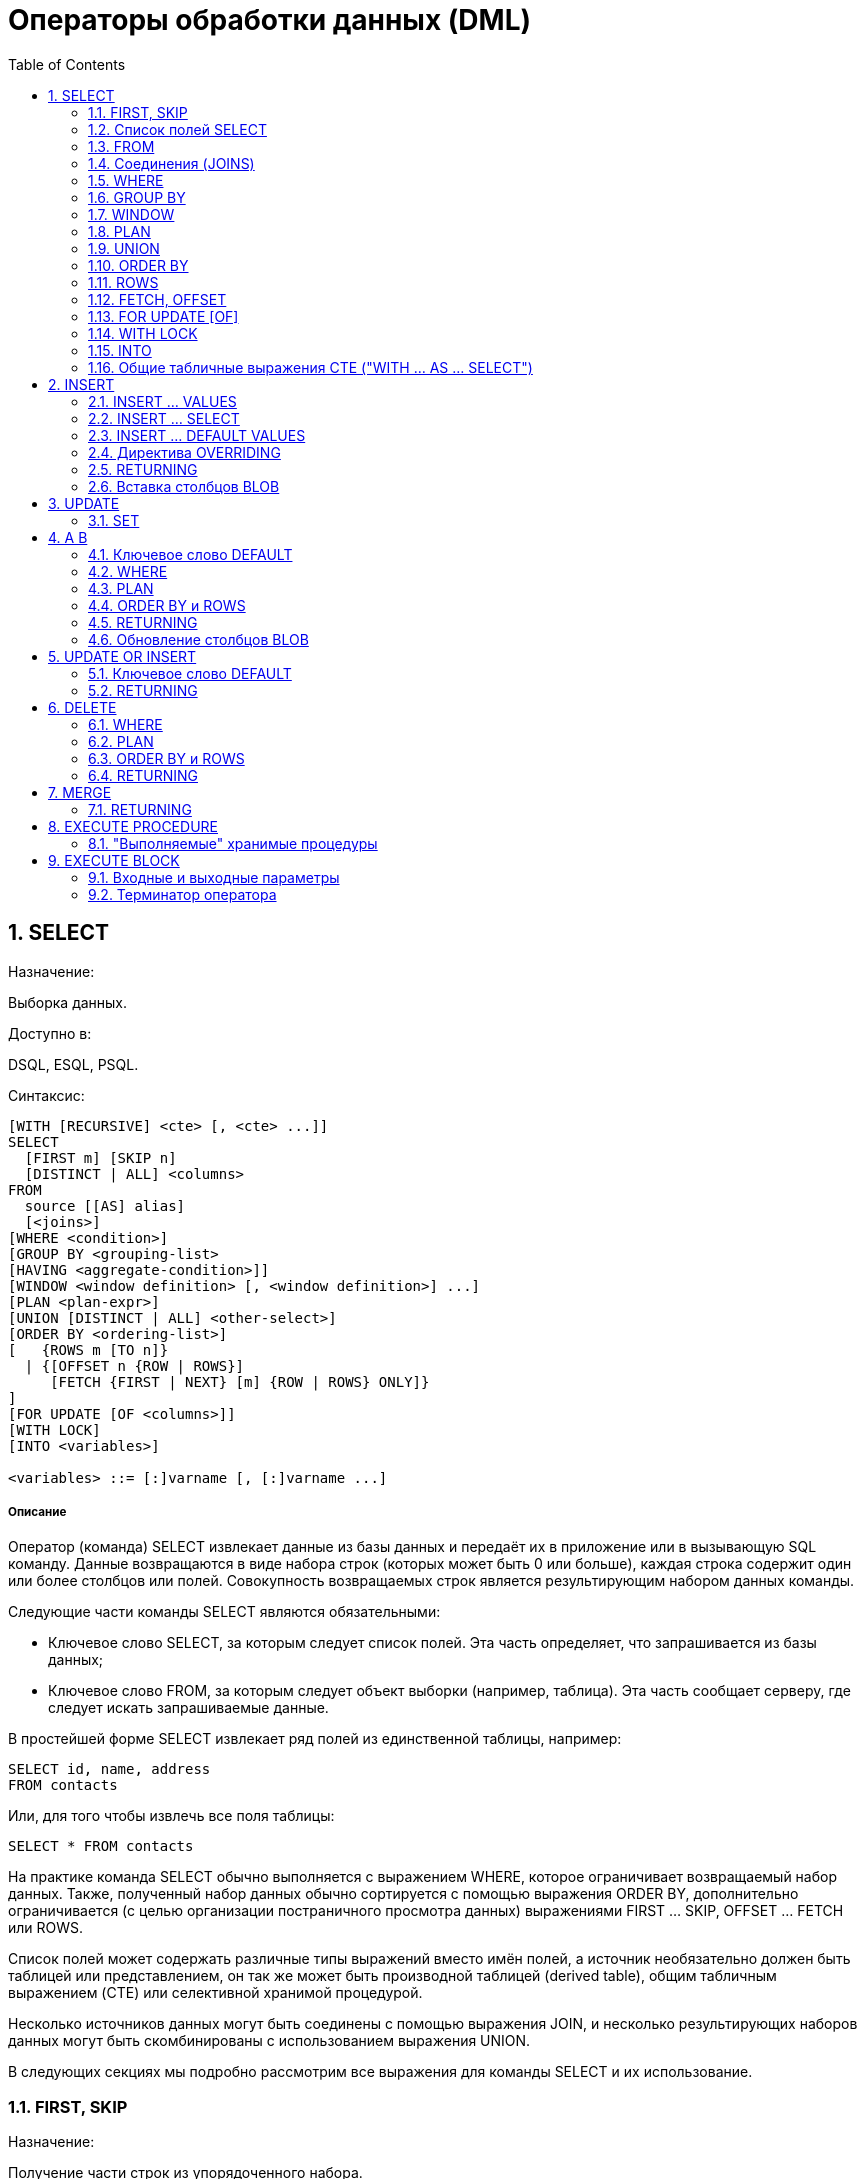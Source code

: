 [[_fblangref_dml]]
= Операторы обработки данных (DML)
:doctype: book
:sectnums:
:toc: left
:icons: font
:experimental:
:sourcedir: .

[[_fblangref_dml_select]]
== SELECT
(((SELECT)))

.Назначение:
Выборка данных.

.Доступно в:
DSQL, ESQL, PSQL.

.Синтаксис:

[source]
----

[WITH [RECURSIVE] <cte> [, <cte> ...]]   
SELECT 
  [FIRST m] [SKIP n] 
  [DISTINCT | ALL] <columns>   
FROM 
  source [[AS] alias] 
  [<joins>]   
[WHERE <condition>]   
[GROUP BY <grouping-list>   
[HAVING <aggregate-condition>]]   
[WINDOW <window definition> [, <window definition>] ...]
[PLAN <plan-expr>]   
[UNION [DISTINCT | ALL] <other-select>]   
[ORDER BY <ordering-list>] 
[   {ROWS m [TO n]} 
  | {[OFFSET n {ROW | ROWS}] 
     [FETCH {FIRST | NEXT} [m] {ROW | ROWS} ONLY]}
]   
[FOR UPDATE [OF <columns>]]   
[WITH LOCK]   
[INTO <variables>]                    
                       
<variables> ::= [:]varname [, [:]varname ...]
----

[float]
===== Описание

Оператор (команда) SELECT извлекает данные из базы данных и передаёт их в приложение или в вызывающую SQL команду.
Данные возвращаются в виде набора строк (которых может быть 0 или больше), каждая строка содержит один или более столбцов или полей.
Совокупность возвращаемых строк является результирующим набором данных команды.

Следующие части команды SELECT являются обязательными:

* Ключевое слово SELECT, за которым следует список полей. Эта часть определяет, что запрашивается из базы данных;
* Ключевое слово FROM, за которым следует объект выборки (например, таблица). Эта часть сообщает серверу, где следует искать запрашиваемые данные.

В простейшей форме SELECT извлекает ряд полей из единственной таблицы, например: 
[source,sql]
----

SELECT id, name, address
FROM contacts
----

Или, для того чтобы извлечь все поля таблицы: 
[source,sql]
----

SELECT * FROM contacts
----

На практике команда SELECT обычно выполняется с выражением WHERE, которое ограничивает возвращаемый набор данных.
Также, полученный набор данных обычно сортируется с помощью выражения ORDER BY, дополнительно ограничивается (с целью организации постраничного просмотра данных) выражениями FIRST ... SKIP, OFFSET ... FETCH или ROWS. 

Список полей может содержать различные типы выражений вместо имён полей, а источник необязательно должен быть таблицей или представлением, он так же может быть производной таблицей (derived table), общим табличным выражением (CTE) или селективной хранимой процедурой. 

Несколько источников данных могут быть соединены с помощью выражения JOIN, и несколько результирующих наборов данных могут быть скомбинированы с использованием выражения UNION.

В следующих секциях мы подробно рассмотрим все выражения для команды SELECT и их использование.

[[_fblangref_dml_select_first_skip]]
=== FIRST, SKIP
(((SELECT,FIRST)))

.Назначение:
Получение части строк из упорядоченного набора.

.Синтаксис:

[source]
----

SELECT [FIRST <m>] [SKIP <n>] 
FROM ... 
... 

<m>, <n> ::=  
    integer literal 
  | query parameter
  | (integer-expression)
----



.Параметры предложений FIRST и SKIP
[cols="1,1", frame="all", options="header"]
|===
| Параметр
| Описание

|[replaceable]``integer literal``
|

Целочисленный литерал.

|[replaceable]``query parameter``
|

Параметр запроса.
? -- в DSQL и :[replaceable]``paramname`` -- в PSQL.

|[replaceable]``integer-expression``
|

Выражение, возвращающее целочисленное значение.
|===

[IMPORTANT]
====
FIRST и SKIP используются только в Firebird, они не включены в стандарт SQL.
Рекомендуется использовать OFFSET, FETCH везде, где это возможно. 
====

[float]
===== Описание

Выражение FIRST [replaceable]``<m>`` ограничивает результирующий набор данным указанным числом записей. 

Выражение SKIP [replaceable]``<n>`` пропускает указанное число записей перед выдачей результирующего набора данных.

Когда эти выражения используются совместно, например FIRST [replaceable]``m`` SKIP [replaceable]``n``, то в результате [replaceable]``n`` записей будет пропущено и, из оставшихся, [replaceable]``m`` записей будет возвращено в результирующем наборе данных.

FIRST и SKIP являются необязательными выражениями.

[[_fblangref_dml_select_first_skip01]]
==== Особенности использования



* Разрешается использовать SKIP 0 – в этом случае 0 записей будет пропущено; 
* В случае использования FIRST 0 будет возвращён пустой набор записей;
* Отрицательные значения FIRST и SKIP вызовут ошибку; 
* Если указанное в SKIP значение превышает размер результирующего набора данных, то вернётся пустой набор данных;
* Если число записей в наборе данных (или остаток после применения SKIP) меньше, чем заданное в FIRST значение, то соответственно меньшее количество записей будет возвращено;
* Любой аргумент FIRST или SKIP, который не является целым числом или параметром SQL должен был заключён в круглые скобки. Это, означает, что в случае использования вложенной команды SELECT в качестве параметра для FIRST или SKIP, он должен быть вложен в две пары скобок.


[[_fblangref_dml_select_first_skip_ex]]
==== Примеры

[example]
Следующий запрос вернёт первые 10 имён из таблицы PEOPLE (имена также будут отсортированы, см.
ниже раздел <<_fblangref_dml_select_orderby,ORDER BY>>): 
[source,sql]
----

SELECT FIRST 10 id, name 
FROM People
ORDER BY name ASC
----
Следующий запрос вернёт все записи из таблицы PEOPLE, за исключением первых 10 имён: 
[source,sql]
----

SELECT SKIP 10 id, name 
FROM People
ORDER BY name ASC
----
А этот запрос вернёт последние 10 записей (обратите внимание на двойные скобки): 
[source,sql]
----

SELECT SKIP ((SELECT COUNT(*) - 10 FROM People))
  id, name 
FROM People
ORDER BY name ASC
----
Этот запрос вернёт строки 81-100 из таблицы PEOPLE: 
[source,sql]
----

SELECT FIRST 20 SKIP 80 id, name 
FROM People
ORDER BY name ASC
----

.См. также:
<<_fblangref_dml_select_fetch_offset,"FETCH, OFFSET">>, <<_fblangref_dml_select_rows,ROWS>>. 

[[_fblangref_dml_select_fieldlist]]
=== Список полей SELECT

Список полей содержит одно или более выражений, разделённых запятыми.
Результатом каждого выражения является значение соответствующего поля в наборе данных команды SELECT.
Исключением является выражение `\*` ("`звёздочка`"), которое возвращает все поля отношения.

.Синтаксис:

[source]
----

SELECT   [...] 
[DISTINCT | ALL] <output-column> [, <output-column> ...]   
[...]
FROM ...

<output-column> ::= 
    [qualifier.]* 
  | <value-expression> [COLLATE collation] [[AS] alias]  

<value-expression> ::= 
    [qualifier.]table-column 
  | [qualifier.]view-column
  | [qualifier.]selectable-SP-outparm 
  | constant 
  | NULL          
  | context-variable 
  | function-call
  | single-value-subselect 
  | CASE-construct
  | other-single-value-expr
----



.Параметры списка полей оператора SELECT
[cols="1,1", frame="all", options="header"]
|===
| Параметр
| Описание

|[replaceable]``qualifier``
|

Имя таблицы (представления) или псевдоним таблицы (представления, хранимой процедуры, производной таблицы).

|[replaceable]``collation``
|

Существующее имя сортировки (только для столбцов символьных типов).

|[replaceable]``alias``
|

Псевдоним поля.

|[replaceable]``table-column``
|

Столбец таблицы.

|[replaceable]``view-column``
|

Столбец представления.

|[replaceable]``selectable-SP-outparm``
|

Выходной параметр селективной хранимой процедуры.

|[replaceable]``constant``
|

Константа.

|[replaceable]``context-variable``
|

Контекстная переменная.

|[replaceable]``function-call``
|

Вызов скалярной, агрегатной или оконной функции.

|[replaceable]``single-value-subselect``
|

Подзапрос, возвращающий единственное скалярное значение (сингелтон).

|[replaceable]``CASE-construct``
|

Конструкция CASE.

|[replaceable]``other-single-value-expr``
|

Любое другое выражение, возвращающее единственное значение типа данных Firebird или NULL.
|===

[float]
===== Описание

Хорошим тоном является указание полного имени поля вместе с именем алиаса или таблицы/представления/хранимой процедуры, к которой это поле принадлежит. 

Указание полного имени становится *обязательным* в случае, если поле с одним и тем же именем находится в более чем одной таблице, участвующей в объединении.

.Обратите внимание
[IMPORTANT]
====
Алиасы (псевдонимы) заменяют оригинальное имя таблицы/ представления/ хранимой процедуры: как только определён алиас для соответствующего отношения, использовать оригинальное имя нельзя.
====

В начало списка полей могут быть добавлены ключевые слова DISTINCT или ALL:

* DISTINCT удаляет дубликаты строк: то есть, если две или более записей содержат одинаковые значения во всех соответствующих полях, только одна из этих строк будет включена в результирующий набор данных.
* ALL включает все строки в результирующий набор данных. ALL включено по умолчанию и поэтому редко используется: явное указание поддерживается для совместимости со стандартом SQL. 

Выражение COLLATE не изменяет содержимое поля, однако, если указать COLLATE для определённого поля, то это может изменить чувствительность к регистру символов или к акцентам (accent sensitivity), что, в свою очередь, может повлиять на: 

* Порядок сортировки, в случае если это поле указано в выражении ORDER BY;
* Группировку, в случае если это поле указано в выражении GROUP BY;
* Количество возвращаемых строк, если используется DISTINCT.


==== Примеры операторов SELECT с различными типами полей

Простой SELECT использующий только имена полей: 
[source,sql]
----

SELECT cust_id, cust_name, phone
FROM customers
WHERE city = 'London'
----

Запрос с конкатенацией и вызовом функции в списке полей: 
[source,sql]
----

SELECT 
  'Mr./Mrs. ' || lastname, 
  street, 
  zip, 
  upper(city)
FROM contacts
WHERE date_last_purchase(id) = current_date
----

Запрос с двумя подзапросами: 
[source,sql]
----

SELECT 
  p.fullname,
  (SELECT name FROM classes c 
   WHERE c.id = p.class) AS class,
  (SELECT name FROM mentors m 
   WHERE m.id = p.mentor) AS mentor
FROM pupils p
----

Следующий запрос делает то же самое, что и предыдущий, только с использованием соединения таблиц (JOIN) вместо подзапросов: 
[source,sql]
----

SELECT 
  p.fullname,
  c.name AS class,
  m.name AS mentor
FROM pupils p
  JOIN classes c ON c.id = p.class
  JOIN mentors m ON m.id = p.mentor
----

Этот запрос использует конструкцию CASE для определения корректного обращения, например, при рассылке сообщений конкретному человеку: 
[source,sql]
----

SELECT 
  CASE upper(sex)
    WHEN 'F' THEN 'Mrs.'
    WHEN 'M' THEN 'Mr.'
    ELSE ''
  END AS title,
  lastname,
  address
FROM employees
----

Запрос с использованием оконной функции.
Выводит сотрудников отранжированных по заработной плате. 
[source,sql]
----

SELECT
    id,
    salary,
    name,
    DENSE_RANK() OVER(ORDER BY salary) AS EMP_RANK
FROM employees
ORDER BY salary;
----

Запрос к хранимой процедуре: 
[source,sql]
----

SELECT * 
FROM interesting_transactions(2010, 3, 'S')
ORDER BY amount
----

Выборка полей производной таблицы.
Производная таблица – это заключённый в скобки оператор SELECT, результат которого используется в запросе уровнем выше, как будто является обычной таблицей или представлением. 
[source,sql]
----

SELECT 
  fieldcount,
  COUNT(relation) AS num_tables
FROM 
  (SELECT 
     r.rdb$relation_name AS relation,
     COUNT(*) AS fieldcount
   FROM rdb$relations r
     JOIN rdb$relation_fields rf
       ON rf.rdb$relation_name = r.rdb$relation_name
   GROUP BY relation)
GROUP BY fieldcount
----

Запрос к контекстной переменной (CURRENT_TIME): 
[source,sql]
----

SELECT current_time FROM rdb$database
----

Для тех, кто не знаком с RDB$DATABASE: это системная таблица, которая всегда существует во всех базах данных Firebird и всегда содержит только одну строку.
И, хотя эта таблица не была создана специально для этой цели, стало распространённой практикой среди разработчиков Firebird выполнять запросы к этой таблице в случае, если нужно выполнить запрос, не привязанный ни к какой таблице, в котором результат получается из выражений, указанных в списке полей оператора SELECT.
Например: 
[source,sql]
----

SELECT 
  power(12, 2) AS twelve_squared, 
  power(12, 3) AS twelve_cubed 
FROM rdb$database
----

И, наконец, пример запроса к самой таблице RDB$DATABASE, с помощью которого можно получить кодировку по умолчанию данной БД: 
[source,sql]
----

SELECT rdb$character_set_name FROM rdb$database
----

.См. также:
<<_fblangref_aggfuncs,Агрегатные функции>>, <<_fblangref_windowfuncs,Оконные (аналитические) функции>>, <<_fblangref_contextvars,Контекстные переменные>>, <<_fblangref_commons_conditional_case,CASE>>, <<_fblangref_commons_subqueries,Подзапросы>>. 

[[_fblangref_dml_select_from]]
=== FROM
(((SELECT,FROM)))

Выражение FROM определяет источники, из которых будут отобраны данные.
В простейшей форме, это может быть единственная таблица или представление.
Однако источниками также могут быть хранимая процедура, производная таблица или общее табличное выражение (CTE). Различные виды источников могут комбинироваться с использованием разнообразных видов соединений (JOIN).

Этот раздел посвящён запрос из единственного источника.
Соединения рассматриваются в следующем разделе.

.Синтаксис:

[source]
----

SELECT 
... 
FROM <source>   
[<joins>] 
[...]       

<source> ::= {      
    table 
  | view  
  | selectable-stored-procedure [(args)] 
  | <derived-table>
  | <lateral-derived-table> 
  | <common-table-expression> 
} [[AS] alias]       

<derived-table> ::= (select-statement) [[AS] alias] [(<column-aliases>)] 

<lateral-derived-table> ::= LATERAL <derived-table>      

<common-table-expression> ::= WITH [RECURSIVE]      
  <cte-def> [, <cte-def> ...] 
  select-statement       

<cte-def> ::= name [(<column-aliases>)] AS (select-statement)       

<column-aliases> ::= column-alias [, column-alias ...]
----



.Параметры предложения FROM
[cols="1,1", frame="all", options="header"]
|===
| Параметр
| Описание

|[replaceable]``table``
|

Таблица.

|[replaceable]``view``
|

Представление.

|[replaceable]``selectable-stored-procedure``
|

Селективная хранимая процедура.

|[replaceable]``args``
|

Аргументы селективной хранимой процедуры.

|[replaceable]``derived-table``
|

Производная таблица.

|[replaceable]``lateral-derived-table``
|Производная таблица с горизонтальной связью.

|[replaceable]``cte-def``
|

Общее табличное выражение (CTE).

|[replaceable]``select-statement``
|

Произвольный SELECT запрос.

|[replaceable]``column-alias``
|

Алиас столбца CTE или производной таблицы.

|[replaceable]``name``
|

Имя CTE.

|[replaceable]``alias``
|

Псевдоним (алиас) для одного из источников данных (таблицы, представления, процедуры, CTE, производной таблицы).
|===

[[_fblangref_dml_select_from_tableorview]]
==== Выборка из таблицы или представления

При выборке из таблицы или представления предложение FROM не требует ничего кроме его имени.
Псевдоним (алиас) может быть полезен или даже необходим при использовании подзапросов, которые соотнесены с главным запросом (обычно подзапросы являются коррелированными).

[float]
===== Примеры


[source,sql]
----

SELECT id, name, sex, age 
FROM actors
WHERE state = 'Ohio'

SELECT * 
FROM birds
WHERE type = 'flightless'
ORDER BY family, genus, species

SELECT 
  firstname,
  middlename,
  lastname,
  date_of_birth,
  (SELECT name FROM schools s WHERE p.school = s.id) schoolname
FROM pupils p
WHERE year_started = 2012
ORDER BY schoolname, date_of_birth
----

[IMPORTANT]
====
Если вы дадите таблице или представлению псевдоним (алиас), то вы должны везде использовать этот псевдоним, а не имя таблицы, при обращении к именам столбцов. 

Корректное использование: 
[source,sql]
----

SELECT PEARS
FROM FRUIT
 
SELECT FRUIT.PEARS 
FROM FRUIT
 
SELECT PEARS 
FROM FRUIT F
 
SELECT F.PEARS
FROM FRUIT F
----

Некорректное использование: 
[source,sql]
----

SELECT FRUIT.PEARS
FROM FRUIT F
----
====

[[_fblangref_dml_select_from_sp]]
==== Выборка из селективной хранимой процедуры

Селективная хранимая процедура (т.е.
с возможностью выборки) должна удовлетворять следующим условиям:

* Содержать, по крайней мере, один выходной параметр;
* Использовать ключевое слово SUSPEND таким образом, чтобы вызывающий запрос могу выбирать выходные строки одну за другой, также как выбираются строки таблицы или представления.

Выходные параметры селективной хранимой процедуры с точки зрения команды SELECT соответствуют полям обычной таблицы.

Выборка из хранимой процедуры без входных параметров осуществляется точно так же, как обычная выборка из таблицы: 
[source,sql]
----

SELECT * 
FROM suspicious_transactions
WHERE assignee = 'Dmitrii'
----

Если хранимая процедура требует входные параметры, то они должны быть указаны в скобках после имени процедуры: 
[source,sql]
----

SELECT name, az, alt 
FROM visible_stars('Brugge', current_date, '22:30')
WHERE alt >= 20
ORDER BY az, alt
----

Значения для опциональных параметров (то есть, параметров, для которых определены значения по умолчанию) могут быть указаны или опущены. 

_Однако если параметры задаются частично, то
                        пропущенные параметры должны быть в конце перечисления внутри
                        скобок._

Если предположить, что процедура visible_stars из предыдущего примера имеет два опциональных параметра spectral_class (varchar(12)) и min_magn (numeric(3,1)), то следующие команды будут корректными: 
[source,sql]
----

SELECT name, az, alt 
FROM visible_stars('Brugge', current_date, '22:30')
 
SELECT name, az, alt 
FROM visible_stars('Brugge', current_date, '22:30', 4.0)
----

А вот этот запрос не будет корректным: 
[source,sql]
----

SELECT name, az, alt 
FROM visible_stars('Brugge', current_date, 4.0)
----

Алиас для селективной хранимой процедуры указывается после списка параметров: 
[source,sql]
----

SELECT 
  number,
  (SELECT name FROM contestants c 
   WHERE c.number = gw.number)
FROM get_winners('#34517', 'AMS') gw
----

Если вы указываете поле (выходной параметр) с полным именем процедуры, не включайте в это имя список параметров процедуры: 
[source,sql]
----

SELECT number,
  (SELECT name FROM contestants c 
   WHERE c.number = get_winners.number)
FROM get_winners('#34517', 'AMS')
----

.См. также:
<<_fblangref_psql_procedure,Хранимые процедуры>>, <<_fblangref_ddl_procedure_create,CREATE PROCEDURE>>. 

[[_fblangref_dml_select_from_devired_table]]
==== Выборка из производной таблицы (derived table)

Производная таблица -- это корректная команда SELECT, заключённая в круглые скобки, опционально обозначенная псевдонимом таблицы и псевдонимами полей. 

.Синтаксис:

[source]
----

<derived table> ::= (select-query) [[AS] derived-table-alias] [(<derived-column-aliases>)]       

<derived-column-aliases> := column-alias [, column-alias ...]

<lateral-derived-table> ::= LATERAL <derived-table>
----

Возвращаемый набор данных такого оператора представляет собой виртуальную таблицу, к которой можно составлять запросы, так как будто это обычная таблица. 

Производная таблица в запросе ниже выводит список имён таблиц в базе данных и количество столбцов в них.
Запрос к производной таблице выводит количество полей, и количество таблиц с таким количеством полей. 
[source,sql]
----

SELECT
  FIELDCOUNT,
  COUNT(RELATION) AS NUM_TABLES
FROM (SELECT
        R.RDB$RELATION_NAME RELATION,
        COUNT(*) AS FIELDCOUNT
      FROM RDB$RELATIONS R 
        JOIN RDB$RELATION_FIELDS RF 
          ON RF.RDB$RELATION_NAME = R.RDB$RELATION_NAME
      GROUP BY RELATION)
GROUP BY FIELDCOUNT
----

Тривиальный пример, демонстрирующий использование псевдонима производной таблицы и списка псевдонимов столбцов (оба опциональные): 
[source,sql]
----

SELECT
  DBINFO.DESCR, DBINFO.DEF_CHARSET
FROM (SELECT *
      FROM RDB$DATABASE) DBINFO (DESCR, REL_ID, SEC_CLASS, DEF_CHARSET)
----

.Примечания:
[NOTE]
====


* Производные таблицы могут быть вложенными;
* Производные таблицы могут быть объединениями и использоваться в объединениях. Они могут содержать агрегатные функции, подзапросы и соединения, и сами по себе могут быть использованы в агрегатных функциях, подзапросах и соединениях. Они также могут быть хранимыми процедурами или запросами из них. Они могут иметь предложения WHERE, ORDER BY и GROUP BY, указания FIRST, SKIP или ROWS и т.д.;
* Каждый столбец в производной таблице должен иметь имя. Если этого нет по своей природе (например, потому что это -- константа), то надо в обычном порядке присвоить псевдоним или добавить список псевдонимов столбцов в спецификации производной таблицы;
* Список псевдонимов столбцов опциональный, но если он присутствует, то должен быть полным (т.е. он должен содержать псевдоним для каждого столбца производной таблицы);
* Оптимизатор может обрабатывать производные таблицы очень эффективно. Однако если производная таблица включена во внутреннее соединение и содержит подзапрос, то никакой порядок соединения не может быть использован оптимизатором;
* Ключевое слово LATERAL позволяет производной таблице ссылаться на поля из ранее перечисленных таблиц в текущем [replaceable]``<table reference list>``. Подробнее смотрите в разделе <<_fblangref_dml_select_joins_lateral,Соединение с LATERAL производными таблицами>>.

====

Приведём пример того, как использование производных таблиц может упростить решение некоторой задачи. 

Предположим, что у нас есть таблица COEFFS, которая содержит коэффициенты для ряда квадратных уравнений, которые мы собираемся решить.
Она может быть определена примерно так: 
[source,sql]
----

CREATE TABLE coeffs (
  a DOUBLE PRECISION NOT NULL,
  b DOUBLE PRECISION NOT NULL,
  c DOUBLE PRECISION NOT NULL,
  CONSTRAINT chk_a_not_zero CHECK (a <> 0)
)
----

В зависимости от значений коэффициентов a, b и c, каждое уравнение может иметь ноль, одно или два решения.
Мы можем найти эти решения с помощью одноуровневого запроса к таблице COEFFS, однако код такого запроса будет громоздким, а некоторые значения (такие, как дискриминанты) будут вычисляться несколько раз в каждой строке.

Если использовать производную таблицу, то запрос можно сделать гораздо более элегантным: 
[source,sql]
----

SELECT
  IIF (D >= 0, (-b - sqrt(D)) / denom, NULL) AS sol_1,
  IIF (D > 0, (-b + sqrt(D)) / denom, NULL) AS sol_2
FROM
  (SELECT b, b*b - 4*a*c, 2*a FROM coeffs) (b, D, denom)
----

Если мы захотим показывать коэффициенты рядом с решениями уравнений, то мы можем модифицировать запрос следующим образом: 
[source,sql]
----

SELECT
  a, b, c,
  IIF (D >= 0, (-b - sqrt(D)) / denom, NULL) sol_1,
  IIF (D > 0, (-b + sqrt(D)) / denom, NULL) sol_2
FROM
  (SELECT a, b, c, b*b - 4*a*c AS D, 2*a AS denom
   FROM coeffs)
----

Обратите внимание, что в первом запросе мы назначили алиасы для всех полей производной таблицы в виде списка после таблицы, а во втором, по мере необходимости, добавляем алиасы внутри запроса производной таблицы.
Оба этих метода корректны, так как при правильном применении гарантируют, что каждое поле производной таблицы имеет уникальное имя.

[NOTE]
====
На самом деле все столбцы, вычисляемые в производной таблице, будут перевычислены столько раз, сколько раз они указываются в основном запросе.
Это важно может привести к неожиданным результатам при использовании недетерминированных функций.
Следующий пример показывает сказанное: 
[source,sql]
----
                           
SELECT
    UUID_TO_CHAR(X) AS C1,
    UUID_TO_CHAR(X) AS C2,
    UUID_TO_CHAR(X) AS C3
FROM (SELECT GEN_UUID() AS X
      FROM RDB$DATABASE) T;
----
результатом этого запроса будет 
----

C1                              80AAECED-65CD-4C2F-90AB-5D548C3C7279
C2                              C1214CD3-423C-406D-B5BD-95BF432ED3E3
C3                              EB176C10-F754-4689-8B84-64B666381154
----

Для материализации результата функции GEN_UUID вы можете воспользоваться следующим способом: 
[source,sql]
----
                            
SELECT
    UUID_TO_CHAR(X) AS C1,
    UUID_TO_CHAR(X) AS C2,
    UUID_TO_CHAR(X) AS C3
FROM (SELECT GEN_UUID() AS X
      FROM RDB$DATABASE
      UNION ALL
      SELECT NULL FROM RDB$DATABASE WHERE 1=0) T;
----
результатом этого запроса будет 
----

C1                              80AAECED-65CD-4C2F-90AB-5D548C3C7279
C2                              80AAECED-65CD-4C2F-90AB-5D548C3C7279
C3                              80AAECED-65CD-4C2F-90AB-5D548C3C7279
----
или завернуть функцию GEN_UUID в подзапрос 
[source,sql]
----
                          
SELECT
    UUID_TO_CHAR(X) AS C1,
    UUID_TO_CHAR(X) AS C2,
    UUID_TO_CHAR(X) AS C3
FROM (SELECT
          (SELECT GEN_UUID() FROM RDB$DATABASE) AS X
      FROM RDB$DATABASE) T;
----

Эта особенность текущей реализации и она может быть изменена в следующих версиях сервера.
====

[[_fblangref_dml_select_from_lateral_devired_table]]
==== Латеральные производные таблицы

Производная таблица, определенная с помощью ключевого слова LATERAL, называется латеральной производной таблицей.
Если производная таблица определена как латеральная, то разрешается ссылаться на другие таблицы в том же предложении FROM, но только на те, которые были объявлены до этого в предложении FROM.

.Примеры запрос с латеральными производными таблицами
====

[source]
----

select dt.population, dt.city_name, c.country_name
from (select distinct country_name from cities) AS c,
LATERAL (select first 1 city_name, population
         from cities
         where cities.country_name = c.country_name
         order by population desc) AS dt;
----


[source]
----

select salespeople.name,
       max_sale.amount,
       customer_of_max_sale.customer_name
from salespeople,
LATERAL ( select max(amount) as amount from all_sales
          where all_sales.salesperson_id = salespeople.id
         ) as max_sale,
LATERAL ( select customer_name from all_sales
          where all_sales.salesperson_id = salespeople.id
            and all_sales.amount = max_sale.amount
        ) as customer_of_max_sale;
----
====

[[_fblangref_dml_select_from_cte]]
==== Выборка из общих табличных выражений (CTE)

Общие табличные выражения являются более сложной и более мощной вариацией производных таблиц.
CTE состоят из преамбулы, начинающейся с ключевого слова WITH, которая определяет одно или более общих табличных выражений (каждое из которых может иметь список алиасов полей). Основной запрос, который следует за преамбулой, может обращаться к CTE так, как будто обычные таблицы.
CTE доступны любой части запроса ниже точки своего объявления. 

Подробно CTE описываются в разделе <<_fblangref_dml_select_cte,Общие
                        табличные выражения CTE (WITH ... AS ... SELECT)>>, а здесь приведены лишь некоторые примеры использования.

Следующий запрос представляет наш пример с производной таблицей в варианте для общих табличных выражений: 
[source,sql]
----

WITH vars (b, D, denom) AS (
  SELECT b, b*b - 4*a*c, 2*a 
  FROM coeffs
)
SELECT
  IIF (D >= 0, (-b - sqrt(D)) / denom, NULL) AS sol_1,
  IIF (D > 0, (-b + sqrt(D)) / denom, NULL) AS sol_2
FROM vars
----

Это не слишком большое улучшение по сравнению с вариантом с производными таблицами (за исключением того, что вычисления проводятся до основного запроса). Мы можем ещё улучшить запрос, исключив двойное вычисление sqrt(D) для каждой строки: 
[source,sql]
----

WITH vars (b, D, denom) AS (
  SELECT b, b*b - 4*a*c, 2*a 
  FROM coeffs
),
vars2 (b, D, denom, sqrtD) AS (
  SELECT 
    b, D, denom, 
    IIF (D >= 0, sqrt(D), NULL) 
  FROM vars
)
SELECT
  IIF (D >= 0, (-b - sqrtD) / denom, NULL) AS sol_1,
  IIF (D > 0, (-b + sqrtD) / denom, NULL) AS sol_2
FROM vars2
----

Текст запроса выглядит более сложным, но он стал более эффективным (предполагая, что исполнение функции SQRT занимает больше времени, чем передача значений переменных b, d и denom через дополнительное CTE).

[NOTE]
====
На самом деле все столбцы, вычисляемые в CTE, будут перевычислены столько раз, сколько раз они указываются в основном запросе.
Это важно может привести к неожиданным результатам при использовании недетерминированных функций.
Следующий пример показывает сказанное: 
[source,sql]
----

WITH T(X)
AS (SELECT GEN_UUID()
    FROM RDB$DATABASE)
SELECT
    UUID_TO_CHAR(X) as c1,
    UUID_TO_CHAR(X) as c2,
    UUID_TO_CHAR(X) as c3
FROM T
----
результатом этого запроса будет 
----

C1                              80AAECED-65CD-4C2F-90AB-5D548C3C7279
C2                              C1214CD3-423C-406D-B5BD-95BF432ED3E3
C3                              EB176C10-F754-4689-8B84-64B666381154
----

Для материализации результата функции GEN_UUID вы можете воспользоваться следующим способом: 
[source,sql]
----

WITH T(X)
AS (SELECT GEN_UUID()
    FROM RDB$DATABASE
    UNION ALL
    SELECT NULL FROM RDB$DATABASE WHERE 1=0)
SELECT
    UUID_TO_CHAR(X) as c1,
    UUID_TO_CHAR(X) as c2,
    UUID_TO_CHAR(X) as c3
FROM T;
----
результатом этого запроса будет 
----

C1                              80AAECED-65CD-4C2F-90AB-5D548C3C7279
C2                              80AAECED-65CD-4C2F-90AB-5D548C3C7279
C3                              80AAECED-65CD-4C2F-90AB-5D548C3C7279
----
или завернуть функцию GEN_UUID в подзапрос 
[source,sql]
----
                          
WITH T(X)
AS (SELECT (SELECT GEN_UUID() FROM RDB$DATABASE)
    FROM RDB$DATABASE)
SELECT
    UUID_TO_CHAR(X) as c1,
    UUID_TO_CHAR(X) as c2,
    UUID_TO_CHAR(X) as c3
FROM T;
----

Эта особенность текущей реализации и она может быть изменена в следующих версиях сервера.
====

Конечно, мы могли бы добиться такого результата и с помощью производных таблиц, но это потребовало бы вложить запросы один в другой.

.См. также:
<<_fblangref_dml_select_cte,Общие табличные выражения CTE (WITH ... AS
                            ... SELECT)>>. 

[[_fblangref_dml_select_joins]]
=== Соединения (JOINS)

Соединения объединяют данные из двух источников в один набор данных.
Соединение данных осуществляется для каждой строки и обычно включает в себя проверку условия соединения (join condition) для того, чтобы определить, какие строки должны быть объединены и оказаться в результирующем наборе данных.

Результат соединения также может быть соединён с другим набором данных с помощью следующего соединения.

Существует несколько типов (INNER, OUTER) и классов (квалифицированные, натуральные, и др.) соединений, каждый из которых имеет свой синтаксис и правила.

.Синтаксис:

[source]
----

SELECT
...
FROM <source>
[<joins>]
[...] 

<source> ::= {   
    table 
  | view  
  | selectable-stored-procedure [(args)] 
  | derived-table
  | lateral-derived-table
  | common-table-expression 
} [[AS] alias] 

<joins> ::= <join> [<join> ...] 

<join> ::= 
    [<join-type>] JOIN <source> <join-condition>           
  | NATURAL [<join-type>] JOIN <source> 
  | {CROSS JOIN | ,} <source> 

<join-type> ::= INNER | {LEFT | RIGHT | FULL} [OUTER] 

<join-condition> ::= ON condition | USING (column-list)
----



.Параметры предложения JOIN
[cols="1,1", frame="all", options="header"]
|===
| Параметр
| Описание

|[replaceable]``table``
|

Таблица.

|[replaceable]``view``
|

Представление.

|[replaceable]``selectable-stored-procedure``
|

Селективная хранимая процедура.

|[replaceable]``args``
|

Аргументы селективной хранимой процедуры.

|[replaceable]``derived-table``
|

Производная таблица.

|[replaceable]``common-table-expression``
|

Общее табличное выражение (CTE).

|[replaceable]``alias``
|

Псевдоним (алиас) для одного из источников данных (таблицы, представления, процедуры, CTE, производной таблицы).

|[replaceable]``condition``
|

Условие соединения.

|[replaceable]``column-list``
|

Список столбцов по которым происходит эквисоединение.
|===

[[_fblangref_dml_select_joins_inner_and_outer]]
==== Внутренние (INNER) и внешние (OUTER) соединения
(((SELECT,JOIN,INNER JOIN)))
(((SELECT,JOIN,FULL [OUTER] JOIN)))

Соединение всегда соединяет строки из двух наборов данных (которые обычно называются "`левый`" и "`правый`"). По умолчанию, только строки, которые удовлетворяет условию соединения (те, которым соответствует хотя бы одна строка из другого набора строк согласно применяемому условию) попадают в результирующий набор данных.
Такой тип соединения (который является типом по умолчанию) называется внутренним (INNER JOIN).

Предположим, у нас есть 2 таблицы:

Таблица А: 

[cols="1,1", frame="all", options="header"]
|===
| ID
| S


|87
|Just some text

|35
|Silence
|===

Таблица B: 

[cols="1,1", frame="all", options="header"]
|===
| CODE
| X


|-23
|56.7735

|87
|416.0
|===

Если мы соединим эти таблицы с помощью вот такого запроса: 
[source,sql]
----

SELECT *
FROM A
JOIN B ON A.id = B.code
----
то результат будет:

[cols="1,1,1,1", frame="all", options="header"]
|===
| ID
| S
| CODE
| X


|87
|Just some text
|87
|416.0
|===

То есть, первая строка таблицы А была соединена со второй строкой таблицы B, потому что вместе они удовлетворяют условию соединения "A.id = B.code". Другие строки не имеют соответствия и поэтому не включаются в соединение.
Помните, что умолчанию соединение всегда внутреннее (INNER).

Мы можем сделать это явным, указав тип соединения: 
[source,sql]
----

SELECT *
FROM A
INNER JOIN B ON A.id = B.code
----
но обычно слово INNER опускается. 

Разумеется, возможны случаи, когда строке в левом наборе данных соответствует несколько строк в правом наборе данных (или наоборот).

В таких случаях все комбинации включаются в результирующих набор данных, и мы можем получить результат вроде этого:

[cols="1,1,1,1", frame="all", options="header"]
|===
| ID
| S
| CODE
| X


|87
|Just some text
|87
|416.0

|87
|Just some text
|87
|-1.0

|-23
|Don't know
|-23
|56.7735

|-23
|Still don't know
|-23
|56.7735

|-23
|I give up
|-23
|56.7735
|===

Иногда необходимо включить в результат все записи из левого или правого набора данных, вне зависимости от того, есть ли для них соответствующая запись в парном наборе данных.
В этом случае необходимо использовать внешние соединения. 

Внешнее левое соединение (LEFT OUTER) включает все записи из левого набора данных, и те записи из правого набора, которые удовлетворяют условию соединения.

Внешнее правое соединение (RIGHT OUTER) включает все записи из правого набора данных и те записи из левого набора данных, которые удовлетворяют условию соединения.

Полное внешнее соединение (FULL OUTER) включает все записи из обоих наборов данных.

Во всех внешних соединениях, "дыры" (то есть поля набора данных, в которых нет соответствующей записи) заполняются NULL.

Для обозначения внешнего соединения используются ключевые слова LEFT, RIGHT или FULL с необязательным ключевым словом OUTER.

Рассмотрим различные внешние соединения на примере запросов с указанными выше таблицами A и B: 
[source,sql]
----

SELECT *
FROM A
LEFT OUTER JOIN B ON A.id = B.code
----
то же самое 
[source,sql]
----

SELECT *
FROM A
LEFT JOIN B ON A.id = B.code
----

[cols="1,1,1,1", frame="all", options="header"]
|===
| ID
| S
| CODE
| X


|87
|Just some text
|87
|416.0

|235
|Silence
|<null>
|<null>
|===
[source,sql]
----

SELECT *
FROM A
RIGHT OUTER JOIN B ON A.id = B.code
----
то же самое 
[source,sql]
----

SELECT *
FROM A
RIGHT JOIN B ON A.id = B.code
----

[cols="1,1,1,1", frame="all", options="header"]
|===
| ID
| S
| CODE
| X


|<null>
|<null>
|-23
|56.7735

|87
|Just some text
|87
|416.0
|===
[source,sql]
----

SELECT *
FROM A
FULL OUTER JOIN B ON A.id = B.code
----
то же самое 
[source,sql]
----

SELECT *
FROM A
FULL JOIN B ON A.id = B.code
----

[cols="1,1,1,1", frame="all", options="header"]
|===
| ID
| S
| CODE
| X


|<null>
|<null>
|-23
|56.7735

|87
|Just some text
|87
|416.0

|235
|Silence
|<null>
|<null>
|===

[[_fblangref_dml_select_joins_qualified]]
==== Обычные соединения

Явный синтаксис соединения требует указания условия соединения записей.
Это условие указывается явно в предложении ON или неявно при помощи предложения USING. 

.Синтаксис:

[source]
----
 
<qualified-join> ::= [<join-type>] JOIN <source> <join-condition>       

<join-type> ::= INNER | {LEFT | RIGHT | FULL} [OUTER]       

<join-condition> ::= ON condition | USING (column-list)
----

[[_fblangref_dml_select_joins_qualified_explicit_cond]]
===== Соединения с явными условиями

В синтаксисе явного соединения есть предложение ON, с условием соединения, в котором может быть указано любое логическое выражение, но, как правило, оно содержит условие сравнения между двумя участвующими источниками. 

Довольно часто, это условие -- проверка на равенство (или ряд проверок на равенство объединённых оператором AND) использующая оператор "=". Такие соединения называются эквисоединениями.
(Примеры в главе Внутренние (INNER) и внешние (OUTER) соединения были эквисоединениями).

Примеры соединений с явными условиями: 
[source,sql]
----

/*
 * Выборка всех заказчиков из города Детройт, которые
 * сделали покупку.
 */
SELECT * 
FROM customers c
JOIN sales s ON s.cust_id = c.id
WHERE c.city = 'Detroit'
 
/* 
 * Тоже самое, но включает в выборку заказчиков, которые 
 * не совершали покупки.
 */
SELECT * 
FROM customers c
LEFT JOIN sales s ON s.cust_id = c.id
WHERE c.city = 'Detroit'
 
/* 
 * Для каждого мужчины выбрать женщин, которые выше него.
 * Мужчины, для которых такой женщины не существуют, 
 * не будут выключены в выборку. 
 */
SELECT 
    m.fullname AS man, 
    f.fullname AS woman
FROM males m
JOIN females f ON f.height > m.height
 
/* 
 * Выборка всех учеников, их класса и наставника.
 * Ученики без наставника буду включены в выборку.
 * Ученики без класса не будут включены в выборку. 
 */
SELECT 
    p.firstname, 
    p.middlename, 
    p.lastname,
    c.name, 
    m.name
FROM pupils p
JOIN classes c ON c.id = p.class
LEFT JOIN mentors m ON m.id = p.mentor
----

[[_fblangref_dml_select_joins_qualified_named_columns]]
===== Соединения именованными столбцами

Эквисоединения часто сравнивают столбцы, которые имеют одно и то же имя в обеих таблицах.
Для таких соединений мы можем использовать второй тип явных соединений, называемый соединением именованными столбцами (Named Columns Joins). Соединение именованными столбцами осуществляются с помощью предложения USING, в котором перечисляются только имена столбцов.

[NOTE]
====
Соединения именованными столбцами доступны только в диалекте 3. 
====

Таким образом, следующий пример: 
[source,sql]
----

SELECT * 
FROM flotsam f
  JOIN jetsam j 
    ON f.sea = j.sea AND f.ship = j.ship
----
можно переписать так: 
[source,sql]
----

SELECT * 
FROM flotsam
JOIN jetsam USING (sea, ship)
----
что значительно короче.
Результирующий набор несколько отличается, по крайней мере, при использовании "SELECT *":

* Результат соединения с явным условием соединения в предложении ON будет содержать каждый из столбцов SEA и SHIP дважды: один раз для таблицы FLOTSAM и один раз для таблицы JETSAM. Очевидно, что они будут иметь они и те же значения;
* Результат соединения именованными столбцами, с помощью предложения USING, будет содержать эти столбцы один раз.

Если вы хотите получить в результате соединения именованными столбцами все столбцы, перепишите запрос следующим образом: 
[source,sql]
----

SELECT f.*, j.*
FROM flotsam f
JOIN jetsam j USING (sea, ship)
----

Для внешних (OUTER) соединений именованными столбцами, существуют дополнительные нюансы, при использовании "SELECT *" или неполного имени столбца.
Если столбец строки из одного источника не имеет совпадений со столбцом строки из другого источника, но все равно должен быть включён результат из-за инструкций LEFT, RIGHT или FULL, то объединяемый столбец получит не NULL значение.
Это достаточно справедливо, но теперь вы не можете сказать из какого набора левого, правого или обоих пришло это значение.
Это особенно обманывает, когда значения пришли из правой части набора данных, потому что "*" всегда отображает для комбинированных столбцов значения из левой части набора данных, даже если используется RIGHT соединение. 

Является ли это проблемой, зависит от ситуации.
Если это так, используйте "f.*, j.*" подход, продемонстрированный выше, где f и j имена или алиасы двух источников.
Или лучше вообще избегать "*" в серьёзных запросах и перечислять все имена столбцов для соединяемых множеств.
Такой подход имеет дополнительное преимущество, заставляя вас думать, о том какие данные вы хотите получить и откуда.

Вся ответственность за совместимость типов столбцов между соединяемыми источниками, имена которых перечислены в предложении USING, лежит на вас.
Если типы совместимы, но не равны, то Firebird преобразует их в тип с более широким диапазоном значений перед сравнением.
Кроме того, это будет типом данных объединённого столбца, который появится в результирующем наборе, если используются "SELECT *" или неполное имя столбца.
Полные имена столбцов всегда будут сохранять свой первоначальный тип данных.

[TIP]
====
Если при соединении именованными столбцами вы используете столбцы соединения в условии отбора WHERE, то всегда используйте уточнённые имена столбцов.
В противном случае индекс по этому столбцу не будет задействован. 
[source,sql]
----

SELECT 1 FROM t1 a JOIN t2 b USING(x) WHERE x = 0;
PLAN JOIN (A NATURAL, B INDEX (RDB$2))
----
однако 
[source,sql]
----

SELECT 1 FROM t1 a JOIN t2 b USING(x) WHERE a.x = 0; -- или 'b.x'
PLAN JOIN (A INDEX (RDB$1), B INDEX (RDB$2))

SELECT 1 FROM t1 a JOIN t2 b USING(x) WHERE b.x = 0;
PLAN JOIN (A INDEX (RDB$1), B INDEX (RDB$2))
----
Дело в том, неуточнённый столбец в данном случае неявно заменяется на ``COALESCE(a.x, b.x)``.
Этот хитрый трюк применяется для устранения неоднозначности имён столбцов, но он же мешает применению индекса. 
====

[[_fblangref_dml_select_joins_natural]]
==== Естественные соединения (Natural Joins)

Взяв за основу соединения именованными столбцами, следующим шагом будет естественное соединение, которое выполняет эквисоединение по всем одноименным столбцам правой и левой таблицы.
Типы данных этих столбцов должны быть совместимыми.

[NOTE]
====
Естественные соединения доступны только в диалекте 3. 
====

.Синтаксис:

[source]
----

<natural-join> ::= NATURAL [<join-type>] JOIN <source>       

<join-type> ::= INNER | {LEFT | RIGHT | FULL} [OUTER]
----

Даны две таблицы: 
[source,sql]
----

CREATE TABLE TA (
    a BIGINT,
    s VARCHAR(12),
    ins_date DATE
);
 
CREATE TABLE TB (
    a BIGINT,
    descr VARCHAR(12),
    x FLOAT,
    ins_date DATE
);
----

Естественное соединение таблиц TA и TB будет происходить по столбцам a и ins_date и два следующих оператора дадут один и тот же результат: 
[source,sql]
----

SELECT * 
FROM TA
NATURAL JOIN TB;
 
SELECT * 
FROM TA
JOIN TB USING (a, ins_date);
----

Как и все соединения, естественные соединения являются внутренними соединениями по умолчанию, но вы можете превратить их во внешние соединения, указав LEFT, RIGHT или FULL перед ключевым словом JOIN.

.Внимание
[IMPORTANT]
====
Если в двух исходных таблицах не будут найдены одноименные столбцы, то будет выполнен CROSS JOIN.
====

[[_fblangref_dml_select_joins_implicit]]
==== Неявные соединения

В стандарте SQL-89 таблицы, участвующие в соединении, задаются списком с разделяющими запятыми в предложении FROM.
Условия соединения задаются в предложении WHERE среди других условий поиска.
Такие соединения называются неявными. 

Синтаксис неявного соединения может осуществлять только внутренние соединения.

Пример неявного соединения: 
[source,sql]
----

/*
 * Выборка всех заказчиков из города Детройт, которые
 * сделали покупку.
 */
SELECT * 
FROM customers c, sales s
WHERE s.cust_id = c.id AND c.city = 'Detroit'
----

[IMPORTANT]
====
В настоящее время синтаксис неявных соединений не рекомендуется к использованию.
====

[[_fblangref_dml_select_joins_implicit_mix]]
==== Смешивание явного и неявного соединения

Смешивание явных и неявных соединений не рекомендуется, но позволяется.
Некоторые виды смешивания запрещены в Firebird.

Например, такой запрос вызовет ошибку "Column does not belong to referenced table" 
[source,sql]
----

SELECT *
FROM
TA, TB
JOIN TC ON TA.COL1 = TC.COL1
WHERE TA.COL2 = TB.COL2
----
Это происходит потому, что явный JOIN не может видеть таблицу TA.
Однако следующий запрос будет выполнен без ошибок, поскольку изоляция не нарушена. 
[source,sql]
----

SELECT *
FROM
TA, TB
JOIN TC ON TB.COL1 = TC.COL1
WHERE TA.COL2 = TB.COL2
----

[[_fblangref_dml_select_joins_cross]]
==== Перекрёстное соединение (CROSS JOIN)

Перекрёстное соединение или декартово произведение.
Каждая строка левой таблицы соединяется с каждой строкой правой таблицы.

.Синтаксис:

[source]
----

<cross-join> ::= {CROSS JOIN | , } <source>    
----

Обратите внимание, что синтаксис с использованием запятой является устаревшим.
Он поддерживается только для поддержания работоспособности унаследованного программного кода и может быть удалён в будущих версиях. 

Перекрёстное соединение двух наборов эквивалентно их соединению по условию тавтологии (условие, которое всегда верно).

Следующие два запроса дадут один и тот же результат: 
[source,sql]
----

SELECT * 
FROM TA
CROSS JOIN TB;
 
SELECT * 
FROM TA
JOIN TB ON 1 = 1;
----

Перекрёстные соединения являются внутренними соединениями, потому что они отбирают строки, для которых есть соответствие -- так уж случилось, что каждая строка соответствует! Внешнее перекрёстное соединение, если бы оно существовало, ничего не добавило бы к результату, потому что внешние соединения добавляют записи, по которым нет соответствия, а они не существуют в перекрёстном соединении. 

Перекрёстные соединения редко полезны, кроме случаев, когда вы хотите получить список всех возможных комбинаций двух или более переменных.
Предположим, вы продаёте продукт, который поставляется в различных размерах, различных цветов и из различных материалов.
Если для каждой переменной значения перечислены в собственной таблице, то этот запрос будет возвращать все комбинации: 
[source,sql]
----

SELECT 
    m.name, 
    s.size, 
    c.name
FROM materials m
CROSS JOIN sizes s
CROSS JOIN colors c
----

[[_fblangref_dml_select_joins_ambiguous]]
==== Неоднозначные имена полей в соединениях

Firebird отвергает неполные имена полей в запросе, если эти имена полей существуют в более чем одном наборе данных, участвующих в объединении.
Это также верно для внутренних эквисоединений, в которых имена полей фигурируют в предложении ON: 
[source,sql]
----

SELECT a, b, c
FROM TA
JOIN TB ON TA.a = TB.a
----

Существует одно исключение из этого правила: соединения по именованным столбцам и естественные соединения, которые используют неполное имя поля в процессе подбора, могут использоваться законно.
Это же относится и к одноименным объединяемым столбцам.
Для соединений по именованным столбцам эти столбцы должны быть перечислены в предложении USING.
Для естественных соединений это столбцы, имена которых присутствуют в обеих таблицах.
Но снова замечу, что, особенно во внешних соединениях, плоское имя  colname является не всегда тем же самым что left.colname или right.colname.
Типы данных могут отличаться, и один из полных столбцов может иметь значение NULL, в то время как другой нет.
В этом случае значение в объединённом, неполном столбце может замаскировать тот факт, что одно из исходных значений отсутствует.
 

[[_fblangref_dml_select_joins_sp]]
==== Соединения с хранимыми процедурами

Если соединение происходит с хранимой процедурой, которая не коррелирована с другими потоками данных через входные параметры, то нет никаких особенностей. 

В противном случае, есть одна особенность: потоки, используемые во входных параметрах, должны быть описаны раньше соединения с хранимой процедурой: 
[source,sql]
----

SELECT *
FROM MY_TAB
JOIN MY_PROC(MY_TAB.F) ON 1 = 1
----
Запрос же написанный следующим образом вызовет ошибку 
[source,sql]
----

SELECT *
FROM MY_PROC(MY_TAB.F)
JOIN MY_TAB ON 1 = 1
----

[[_fblangref_dml_select_joins_lateral]]
==== Соединения с LATERAL производными таблицами

Производная таблица, определенная с помощью ключевого слова LATERAL, называется латеральной производной таблицей.
Если производная таблица определена как латеральная, то разрешается ссылаться на другие таблицы в том же предложении FROM, но только на те, которые были объявлены раньше в предложении FROM.
Без LATERAL каждый подзапрос выполняется независимо и поэтому не может обращаться к другим элементам FROM.

Элемент LATERAL может находиться на верхнем уровне списка FROM или в дереве JOIN.
В последнем случае он может также ссылаться на любые элементы в левой части JOIN, справа от которого он находится.

Когда элемент FROM содержит ссылки LATERAL, то запрос выполняется следующим образом: сначала вычисляется значения всех столбцов о которых зависит производная таблица с ключевым словом LATERAL, затем вычисляется сама производная таблица с LATERAL для каждой полученной записи.
Результирующие строки полученные из производной таблицы c LATERAL соединяются со строками из которых они получены.

В качестве соединений допускается следующие CROSS JOIN и LEFT OUTER JOIN.
Внутреннее соединение также допустимо, но не рекомендуется, поскольку могут возникнуть проблемы при вычислении условия соединения потоков.

В качестве примера выведем результаты лошадей и их последние промеры.
Если у лошади нет ни одного промера, то она не будет выведена: 
[source,sql]
----

SELECT
    HORSE.NAME,
    M.BYDATE,
    M.HEIGHT_HORSE,
    M.LENGTH_HORSE
FROM HORSE
CROSS JOIN LATERAL(SELECT
                       *
                   FROM MEASURE
                   WHERE MEASURE.CODE_HORSE = HORSE.CODE_HORSE
                   ORDER BY MEASURE.BYDATE DESC
                   FETCH FIRST ROW ONLY) M
----
другой вариант написание этого запроса 
[source,sql]
----

SELECT
    HORSE.NAME,
    M.BYDATE,
    M.HEIGHT_HORSE,
    M.LENGTH_HORSE
FROM HORSE,
     LATERAL(SELECT
                       *
                   FROM MEASURE
                   WHERE MEASURE.CODE_HORSE = HORSE.CODE_HORSE
                   ORDER BY MEASURE.BYDATE DESC
                   FETCH FIRST ROW ONLY) M
----

Если необходимо выводить лошадей, не зависимо есть ли у них хотя бы один промер, то необходимо заменить CROSS JOIN на LEFT JOIN: 
[source,sql]
----

SELECT
    HORSE.NAME,
    M.BYDATE,
    M.HEIGHT_HORSE,
    M.LENGTH_HORSE
FROM HORSE
LEFT JOIN LATERAL(SELECT
                       *
                   FROM MEASURE
                   WHERE MEASURE.CODE_HORSE = HORSE.CODE_HORSE
                   ORDER BY MEASURE.BYDATE DESC
                   FETCH FIRST ROW ONLY) M ON TRUE
----

[[_fblangref_dml_select_where]]
=== WHERE

Предложение WHERE предназначено для ограничения количества возвращаемых строк, теми которые нас интересуют.
Условие после ключевого слова WHERE может быть простым, как проверка "AMOUNT = 3", так и сложным, запутанным выражением, содержащим подзапросы, предикаты, вызовы функций, математические и логические операторы, контекстные переменные и многое другое. 

Условие в предложении WHERE часто называют условием поиска, выражением поиска или просто поиск.

В DSQL и ESQL, выражение поиска могут содержать параметры.
Это полезно, если запрос должен быть повторен несколько раз с разными значениями входных параметров.
В строке SQL запроса, передаваемого на сервер, вопросительные знаки используются как заполнители для параметров.
Их называют позиционными параметрами, потому что они не могут сказать ничего кроме как о позиции в строке.
Библиотеки доступа часто поддерживают именованные параметры в виде :[replaceable]``id``, :[replaceable]``amount``, :[replaceable]``a`` и т.д.
Это более удобно для пользователя, библиотека заботится о трансляции именованных параметров в позиционные параметры, прежде чем передать запрос на сервер.

Условие поиска может также содержать локальные (PSQL) или хост (ESQL) имена переменных, предваряемых двоеточием.

.Синтаксис:

[source]
----

SELECT ... 
FROM ... 
[...] 
WHERE <search-condition> 
[...]
----



.Параметры предложения WHERE
[cols="1,1", frame="all", options="header"]
|===
| Параметр
| Описание

|[replaceable]``search-condition``
|

Логическое выражение возвращающее TRUE, FALSE и возможно UNKNOWN (NULL).
|===

Только те строки, для которых условие поиска истинно будут включены в результирующий набор.
Будьте осторожны с возможными получаемыми значениями NULL: если вы отрицаете выражение, дающее NULL с помощью NOT, то результат такого выражения все равно будет NULL и строка не пройдёт.
Это демонстрируется в одном из ниже приведённых примеров.

[float]
===== Примеры


[source,sql]
----

SELECT genus, species 
FROM mammals
WHERE family = 'Felidae'
ORDER BY genus;
 
SELECT * 
FROM persons
WHERE birthyear IN (1880, 1881)
   OR birthyear BETWEEN 1891 AND 1898;
 
SELECT name, street, borough, phone
FROM schools s
WHERE EXISTS (SELECT * FROM pupils p WHERE p.school = s.id)
ORDER BY borough, street;
 
SELECT * 
FROM employees
WHERE salary >= 10000 AND position <> 'Manager';
 
SELECT name 
FROM wrestlers
WHERE region = 'Europe'
  AND weight > ALL (SELECT weight FROM shot_putters
                    WHERE region = 'Africa');
 
SELECT id, name 
FROM players
WHERE team_id = (SELECT id FROM teams 
                 WHERE name = 'Buffaloes');
 
SELECT SUM (population) 
FROM towns
WHERE name LIKE '%dam'
  AND province CONTAINING 'land';
 
SELECT pass 
FROM usertable
WHERE username = current_user;
----

Следующий пример показывает, что может быть, если условие поиска вычисляется как NULL.

Предположим у вас есть таблица, в которой находятся несколько детских имён и количество шариков, которыми они обладают. 



[cols="1,1", frame="all", options="header"]
|===
| CHILD
| MARBLES


|Anita
|23

|Bob E. 
|12

|Chris 
|<null>

|Deirdre 
|1

|Eve 
|17

|Fritz 
|0

|Gerry 
|21

|Hadassah 
|<null>

|Isaac 
|6
|===

Первое, обратите внимание на разницу между NULL и 0.
Известно, что Fritz не имеет шариков вовсе, однако неизвестно количество шариков у Chris и Hadassah.

Теперь, если ввести этот SQL оператор: 
[source,sql]
----

SELECT LIST(child) FROM marbletable WHERE marbles > 10
----
вы получите имена Anita, Bob E., Eve и Gerry.
Все эти дети имеют более чем 10 шариков. 

Если вы отрицаете выражение: 
[source,sql]
----

SELECT LIST(child) FROM marbletable WHERE NOT marbles > 10
----
запрос вернёт Deirdre, Fritz и Isaac.
Chris и Hadassah не будут включены в выборку, так как не известно 10 у них шариков или меньше.
Если вы измените последний запрос так: 
[source,sql]
----

SELECT LIST(child) FROM  marbletable WHERE marbles <= 100
----
результат будет тем же самым, поскольку выражение NULL <= 10 даёт UNKNOWN.
Это не то же самое что TRUE, поэтому Chris и Hadassah не отображены.
Если вы хотите что бы в списке были перечислены все "бедные" дети, то измените запрос следующим образом: 
[source,sql]
----

SELECT LIST(child) 
FROM marbletable 
WHERE marbles <= 10 OR marbles IS NULL
----

Теперь условие поиска становится истинным для Chris и Hadassah, потому что условие "marbles is null" возвращает TRUE в этом случае.
Фактически, условие поиска не может быть NULL ни для одного из них.

Наконец, следующие два примера SELECT запросов с параметрами в условии поиска.
Как определяются параметры запроса и возможно ли это, зависит от приложения.
Обратите внимание, что запросы подобные этим не могут быть выполнены немедленно, они должны быть предварительно подготовлены.
После того как параметризированный запрос был подготовлен, пользователь (или вызывающий код) может подставить значения параметров и выполнить его многократно, подставляя перед каждым вызовом новые значения параметров.
Как вводятся значения параметров, и проходят ли они предобработку зависит от приложения.
В GUI средах пользователь, как правило, вводит значения параметров через одно и более текстовых полей, и щелкает на кнопку "Execute", "Run" или "Refresh". 
[source,sql]
----

SELECT name, address, phone 
FROM stores
WHERE city = ? AND class = ?
 
SELECT * 
FROM pants
WHERE model = :model AND size = :size AND color = :col
----

Последний запрос не может быть передан непосредственно к движку сервера, приложение должно преобразовать его в другой формат, отображая именованные параметры на позиционные параметры.

[[_fblangref_dml_select_groupby]]
=== GROUP BY
(((SELECT,GROUP BY)))

Предложение GROUP BY соединяет записи, имеющие одинаковую комбинацию значений полей, указанных в его списке, в одну запись.
Агрегатные функции в списке выбора применяются к каждой группе индивидуально, а не для всего набора в целом.

Если список выборки содержит только агрегатные столбцы или столбцы, значения которых не зависит от отдельных строк основного множества, то предложение GROUP BY необязательно.
Когда предложение GROUP BY опущено, результирующее множество будет состоять из одной строки (при условии, что хотя бы один агрегатный столбец присутствует). 

Если в списке выборки содержатся как агрегатные столбцы, так и столбцы, чьи значения зависит от выбираемых строк, то предложение GROUP BY становится обязательным.

.Синтаксис:

[source]
----

SELECT ... 
FROM ... 
GROUP BY <grouping-item> [, <grouping-item> ...] 
[HAVING <grouped-row-condition>] ...       

<grouping-item> ::= <non-aggr-select-item> | <non-aggr-expression>   

<non-aggr-select-item> ::= column-copy | column-alias | column-position
----



.Параметры предложения GROUP BY
[cols="1,1", frame="all", options="header"]
|===
| Параметр
| Описание

|[replaceable]``non-aggr-expression``
|

Любое не агрегатное выражение, которое не включено в список выборки, т.е.
невыбираемые столбцы из набора источника или выражения, которые не зависит от набора данных вообще. 

|[replaceable]``column-copy``
|

Дословная копия выражения из списка выбора, не содержащего агрегатной функции. 

|[replaceable]``column-alias``
|

Псевдоним выражения (столбца) из списка выбора, не содержащего агрегатной функции. 

|[replaceable]``column-position``
|

Номер позиции выражения (столбца) из списка выбора, не содержащего агрегатной функции. 
|===

Общее правило гласит, что каждый не агрегированный столбец в SELECT списке, должен быть так же включён в GROUP BY список.
Вы можете это сделать тремя способами: 

. Копировать выражение дословно из списка выбора, например "class" или "'D:' || upper(doccode)";
. Указать псевдоним, если он существует; 
. Задать положение столбца в виде целого числа, которое находится в диапазоне от 1 до количества столбцов в списке SELECT. Целые значения, полученные из выражений, параметров или просто инварианты будут использоваться в качестве таковых в группировке. Они не будут иметь никакого эффекта, поскольку их значение одинаково для каждой строки. 


[IMPORTANT]
====
Если вы группируете по позиции столбца или алиасу, то выражение соответствующее этой позиции (алиасу) будет скопировано из списка выборки SELECT.
Это касается и подзапросов, таким образом, подзапрос будет выполняться, по крайней мере, два раза.
====

В дополнении к требуемым элементам, список группировки так же может содержать: 

* Столбцы исходной таблицы, которые не включены в список выборки SELECT, или неагрегатные выражения, основанные на таких столбцах. Добавление таких столбцов может дополнительно разбить группы. Но так как эти столбцы не в списке выборки SELECT, вы не можете сказать, какому значению столбца соответствует значение агрегированной строки. Таким образом, если вы заинтересованы в этой информации, вы так же должны включить этот столбец или выражение в список выборки SELECT, что возвращает вас к правилу "каждый не агрегированный столбце в списке выборки SELECT должен быть включён в список группировки GROUP BY";
* Выражения, которые не зависят от данных из основного набора, т.е. константы, контекстные переменные, некоррелированные подзапросы, возвращающие единственное значение и т.д. Это упоминается только для полноты картины, т.к. добавление этих элементов является абсолютно бессмысленным, поскольку они не повлияют на группировку вообще. "Безвредные, но бесполезные" элементы так же могут фигурировать в списке выбора SELECT без их копирования в список группировки GROUP BY.


[float]
===== Примеры

Когда в списке выбора SELECT содержатся только агрегатные столбцы, предложение GROUP BY необязательно: 
[source,sql]
----

SELECT COUNT(*), AVG(age) 
FROM students
WHERE sex = 'M'
----

Этот запрос вернёт одну строку с указанием количества студентов мужского пола и их средний возраст.
Добавление выражения, которое не зависит от строк таблицы STUDENTS, ничего не меняет: 
[source,sql]
----

SELECT COUNT(*), AVG(age), current_date 
FROM students
WHERE sex = 'M'
----

Теперь строка результата будет иметь дополнительный столбец, отображающий текущую дату, но кроме этого, ничего фундаментального не изменилось.
Группировка по-прежнему не требуется. 

Тем не менее, в обоих приведённых выше примерах это разрешено.
Это совершенно справедливо и для запроса: 
[source,sql]
----

SELECT COUNT(*), AVG(age) 
FROM students
WHERE sex = 'M'
GROUP BY class
----
и вернёт результат для каждого класса, в котором есть мальчики, перечисляя количество мальчиков и их средний возраст в этой конкретном классе.
Если вы также оставите поле CURRENT_DATE, то это значение будет повторяться на каждой строке, что не интересно. 

Этот запрос имеет существенный недостаток, хотя он даёт вам информацию о различных классах, но не говорит вам, какая строка к какому классу относится.
Для того чтобы получить эту дополнительную часть информации, не агрегатный столбец CLASS должен быть добавлен в список выборки SELECT: 
[source,sql]
----

SELECT class, COUNT(*), AVG(age) 
FROM students
WHERE sex = 'M'
GROUP BY class
----

Теперь у нас есть полезный запрос.
Обратите внимание, что добавление столбца CLASS делает предложение GROUP BY обязательным.
Мы не можем удалить это предложение, так же мы не можем удалить столбец CLASS из списка столбцов.

Результат последнего запроса будет выглядеть примерно так: 

[cols="1,1,1", frame="all", options="header"]
|===
| CLASS
| COUNT
| AVG


|2A
|12
|13.5

|2B 
|9 
|13.9 

|3A 
|11 
|14.6 

|3B 
|12 
|14.4 

|...
|...
|...
|===

Заголовки "COUNT" и "AVG" не очень информативны.
В простейшем случае вы можете обойти это, но лучше, если мы дадим им значимые имена с помощью псевдонимов: 
[source,sql]
----

SELECT 
    class,
    COUNT(*) AS num_boys,
    AVG(age) AS boys_avg_age
FROM students
WHERE sex = 'M'
GROUP BY class
----

Как вы помните из формального синтаксиса списка столбцов, ключевое слово AS не является обязательным. 

Добавление большего не агрегированных (или точнее строчно зависимых) столбцов требуется добавления их в предложения GROUP BY тоже.
Например, вы хотите видеть вышеуказанную информацию о девочках то же, и хотите видеть разницу между интернатами и студентами дневного отделения: 
[source,sql]
----

SELECT 
    class,
    sex,
    boarding_type,
    COUNT(*) AS anumber,
    AVG(age) AS avg_age
FROM students
GROUP BY class, sex, boarding_type
----

[cols="1,1,1,1,1", frame="all", options="header"]
|===
| CLASS
| SEX
| BOARDING_TYPE
| ANUMBER
| AVG_AGE


|2A
|F
|BOARDING
|9
|13.3

|2A 
| F 
|DAY 
|6 
|13.5 

|2A 
|M
|BOARDING
|7
|13.6 

|2A 
|M
|DAY
|5
|13.4 

|2B 
|F
|BOARDING
|11
|13.7 

|2B 
|F
|DAY
|5
|13.7 

|2B 
|M
|BOARDING
|6
|13.8 

|...
|...
|...
|...
|...
|===

Каждая строка в результирующем наборе соответствует одной конкретной комбинации переменных CLASS, SEX и BOARDING_TYPE.
Агрегированные результаты -- количество и средний возраст -- приведены для каждой из конкретизированной группы отдельно.
В результате запроса вы не можете увидеть обобщённые результаты для мальчиков отдельно или для студентов дневного отделения отдельно.
Таким образом, вы должны найти компромисс.
Чем больше вы добавляете неагрегатных столбцов, тем больше вы конкретизируете группы, и тем больше вы упускаете общую картину из виду.
Конечно, вы все ещё можете получить "большие" агрегаты, с помощью отдельных запросов.

[[_fblangref_dml_select_having]]
==== HAVING

Так же, как и предложение WHERE ограничивает строки в наборе данных, теми которые удовлетворяют условию поиска, с той разницей, что предложение HAVING накладывает ограничения на агрегированные строки сгруппированного набора.
Предложение HAVING не является обязательным и может быть использовано только в сочетании с предложением GROUP BY.

Условие(я) в предложении HAVING может ссылаться на:

* Любой агрегированный столбец в списке выбора SELECT. Это наиболее широко используемый случай;
* Любое агрегированное выражение, которое не находится в списке выбора SELECT, но разрешено в контексте запроса. Иногда это полезно;
* Любой столбец в списке GROUP BY. Однако более эффективно фильтровать не агрегированные данные на более ранней стадии в предложении WHERE;
* Любое выражение, значение которого не зависит от содержимого набора данных (например, константа или контекстная переменная). Это допустимо, но совершенно бессмысленно, потому что такое условие, не имеющее никакого отношения к самому набору данных, либо подавит весь набор, либо оставит его не тронутым.

Предложение HAVING не может содержать:

* Не агрегированные выражения столбца, которые не находятся в списке GROUP BY;
* Позицию столбца. Целое число в предложении HAVING – просто целое число;
* Псевдонимы столбца – даже, если они появляются в предложении GROUP BY.


[float]
===== Примеры

Перестроим наши ранние примеры.
Мы можем использовать предложение HAVING для исключения малых групп студентов: 
[source,sql]
----

SELECT 
    class,
    COUNT(*) AS num_boys,
    AVG(age) AS boys_avg_age
FROM students
WHERE sex = 'M'
GROUP BY class
HAVING COUNT(*) >= 5
----

Выберем только группы, которые имеют минимальный разброс по возрасту 1,2 года: 
[source,sql]
----

SELECT 
    class,
    COUNT(*) AS num_boys,
    AVG(age) AS boys_avg_age
FROM students
WHERE sex = 'M'
GROUP BY class
HAVING MAX(age) - MIN(age) > 1.2
----

Обратите внимание, что если вас действительно интересует эта информация, то неплохо бы включить в список выбора min(age) и max(age) или выражение max(age) – min(age).

Следующий запрос отбирает только учеников 3 класса: 
[source,sql]
----

SELECT 
    class,
    COUNT(*) AS num_boys,
    AVG(age) AS boys_avg_age
FROM students
WHERE sex = 'M'
GROUP BY class
HAVING class STARTING WITH '3'
----

Однако гораздо лучше переместить это условие в предложение WHERE: 
[source,sql]
----

SELECT 
    class,
    COUNT(*) AS num_boys,
    AVG(age) AS boys_avg_age
FROM students
WHERE sex = 'M' AND class STARTING WITH '3'
GROUP BY class
----

[[_fblangref_dml_select_window]]
=== WINDOW
(((SELECT,WINDOW)))

Предложение WINDOW предназначено для задания именованных окон, которые используются <<_fblangref_windowfuncs,оконными функциями>>.
Поскольку выражение окна может быть довольно сложным и использоваться многократно такая функциональность бывает полезной.

.Синтаксис:

[source]
----

<query spec> ::=
  SELECT
    [<first clause>] [<skip clause>]
    [<distinct clause>]
    <select list>
    <from clause>
    [<where clause>]
    [<group clause>]
    [<having clause>]
    [<named windows clause>]
    [<order clause>]
    [<rows clause>]
    [<offset clause>] [<limit clause>]
    [<plan clause>]

<named windows clause> ::=
  WINDOW <window definition> [, <window definition>] ...

<window definition> ::=
  <window name> AS <window specification> 
                    
<window specification> ::= 
   ([<window name>] [<window partition>] [<window order>] [<window frame>])  
 
                  
<window partition> ::= PARTITION BY <expr> [, <expr> ...]

<window order> ::= 
  ORDER BY <expr> [<direction>] [<nulls placement>]  
        [, <expr> [<direction>] [<nulls placement>] ...]

<direction> ::= {ASC | DESC} 

<nulls placement> ::= NULLS {FIRST | LAST} 
                
<window frame> ::= 
  {ROWS | RANGE} <window frame extent>                

<window frame extent> ::= 
  <window frame preceding> | <window frame between> 

<window frame preceding> ::= 
  UNBOUNDED PRECEDING | <expr> PRECEDING | CURRENT ROW 

<window frame between> ::= 
  BETWEEN { UNBOUNDED PRECEDING | <expr> PRECEDING | <expr> FOLLOWING | CURRENT ROW } 
      AND { UNBOUNDED FOLLOWING | <expr> PRECEDING | <expr> FOLLOWING | CURRENT ROW }
----

Имя окна может быть использовано в предложении OVER для ссылки на определение окна, кроме того оно может быть использовано в качестве базового окна для другого именованного или встроенного (в предложении OVER) окна.
Окна с рамкой (с предложениями RANGE и ROWS) не могут быть использованы в качестве базового окна (но могут быть использованы в предложении OVER [replaceable]``<window
                    name>``). Окно, которое использует ссылку на базовое окно, не может иметь предложение PARTITION BY и не может переопределять сортировку с помощью предложения ORDER BY.

.Пример:


.Использование именованных окон
[example]

[source,sql]
----

SELECT
    id,
    department,
    salary,
    count(*) OVER w1,
    first_value(salary) OVER w2,
    last_value(salary) OVER w2,
    sum(salary) over (w2 ROWS BETWEEN CURRENT ROW AND 1 FOLLOWING) AS s
FROM employee
WINDOW w1 AS (PARTITION BY department),
       w2 AS (w1 ORDER BY salary)
ORDER BY department, salary;
----

.См. также:
<<_fblangref_windowfuncs,Оконные (аналитические) функции>>. 

[[_fblangref_dml_select_plan]]
=== PLAN

Предложение PLAN позволяет пользователю указать свой план выполнения запроса, который перекрывает тот план, который оптимизатор сгенерировал автоматически.

.Синтаксис:

[source]
----

PLAN <plan-expr> 

<plan-expr> ::= 
    (<plan-item> [, <plan-item> ...])               
  | <sorted-item>               
  | <joined-item>               
  | <merged-item> 
  | <hash-item>

<sorted-item> ::= SORT (<plan-item>) 

<joined-item> ::= JOIN (<plan-item>, <plan-item> [, <plan-item> ...]) 

<merged-item> ::= 
  [SORT] MERGE (<sorted-item>, <sorted-item> [, <sorted-item> ...]) 

<hash-item> ::= HASH (<plan-item>, <plan-item> [, <plan-item> ...]) 

<plan-item> ::= <basic-item> | <plan-expr>  

<basic-item> ::= <relation> {
    NATURAL                
  | INDEX (<indexlist>)                
  | ORDER index [INDEX (<indexlist>)]
} 

<relation> ::= table | view [table]  

<indexlist> ::= index [, index ...]
----



.Параметры предложения PLAN
[cols="1,1", frame="all", options="header"]
|===
| Параметр
| Описание

|[replaceable]``table``
|

Имя таблицы или её алиас.

|[replaceable]``view``
|

Имя представления.

|[replaceable]``index``
|

Имя индекса.
|===

Каждый раз, когда пользователь отправляет запрос ядру Firebird, оптимизатор вычисляет стратегию извлечения данных.
Большинство клиентов Firebird имеют возможность отобразить пользователю план извлечения данных.
В собственном инструменте [app]``isql`` это делается с помощью команды SET PLAN ON.
Если вы хотите только изучить план запроса без его выполнения, то вам необходимо ввести команду SET PLANONLY ON, после чего будут извлекаться планы запросов без их выполнения.
Для возврата [app]``isql`` в режим выполнения запросов введите команду SET PLANONLY OFF.

[NOTE]
====
Более подробный план можно получить при включении расширенного плана.
В [app]``isql`` это делается с помощью команды SET EXPLAIN ON.
Этот план выводит более подробную информацию о методах доступа используемых оптимизатором, однако его нельзя включить в запрос.
Описание расширенного плана выходит за рамки данного руководства.
====

В большинстве случаев, вы можете доверять тому, что Firebird выберет наиболее оптимальный план запроса.
Однако если ваши запросы очень сложны и вам кажется, что они выполняются не эффективно, вам необходимо посмотреть план запроса и подумать можете ли вы улучшить его. 

==== Простые планы

Простейшие планы состоят только из имени таблицы и следующим за ним метода извлечения.
Например, для неотсортированной выборки из единственной таблицы без предложения WHERE: 
[source,sql]
----

SELECT * FROM students
PLAN (students NATURAL)
----
План в EXPLAIN форме: 
----

Select Expression
  -> Table "STUDENTS" Full Scan
----
(((SELECT,PLAN,INDEX)))

Если есть предложение WHERE вы можете указать индекс, который будет использоваться при нахождении совпадений: 
[source,sql]
----

SELECT * 
FROM students
WHERE class = '3C'
PLAN (students INDEX (ix_stud_class))
----
План в EXPLAIN форме: 
----

Select Expression
  -> Filter
      -> Table "STUDENTS" Access By ID
          -> Bitmap
              -> Index "IX_STUD_CLASS" Range Scan (full match)
----

Директива INDEX может использоваться также для условий соединения (которые будут обсуждаться чуть позже). Она содержит список индексов, разделённых запятыми.

Директива ORDER определяет индекс, который используется при сортировке набора данных, если присутствуют предложения ORDER BY или GROUP BY: 
[source,sql]
----

SELECT * 
FROM students
PLAN (students ORDER pk_students)
ORDER BY id
----
План в EXPLAIN форме: 
----

Select Expression
  -> Table "STUDENTS" Access By ID
      -> Index "PK_STUDENTS" Full Scan
----

Инструкции ORDER и INDEX могут быть объединены: 
[source,sql]
----

SELECT * 
FROM students
WHERE class >= '3'
PLAN (students ORDER pk_students INDEX (ix_stud_class))
ORDER BY id
----
План в EXPLAIN форме: 
----

Select Expression
  -> Filter
      -> Table "STUDENTS" Access By ID
          -> Index "PK_STUDENTS" Full Scan
              -> Bitmap
                  -> Index "IX_STUD_CLASS" Range Scan (lower bound: 1/1)
----

В инструкциях ORDER и INDEX разрешено указывать один и тот же индекс: 
[source,sql]
----

SELECT * 
FROM students
WHERE class >= '3'
PLAN (students ORDER ix_stud_class INDEX (ix_stud_class))
ORDER BY class
----
План в EXPLAIN форме: 
----

Select Expression
  -> Filter
      -> Table "STUDENTS" Access By ID
          -> Index "IX_STUD_CLASS" Range Scan (lower bound: 1/1)
              -> Bitmap
                  -> Index "IX_STUD_CLASS" Range Scan (lower bound: 1/1)
----

Для сортировки наборов данных, когда невозможно использовать индекс (или вы хотите подавить его использование), уберите инструкцию ORDER и предварите выражение плана инструкцией SORT: 
[source,sql]
----

SELECT * 
FROM students
PLAN SORT (students NATURAL)
ORDER BY name
----
План в EXPLAIN форме: 
----

Select Expression
  -> Sort (record length: 128, key length: 56)
      -> Table "STUDENTS" Full Scan
----

Или когда индекс используется для поиска: 
[source,sql]
----

SELECT * 
FROM students
WHERE class >= '3'
PLAN SORT (students INDEX (ix_stud_class))
ORDER BY name
----
План в EXPLAIN форме: 
----

Select Expression
  -> Sort (record length: 136, key length: 56)
      -> Filter
          -> Table "STUDENTS" Access By ID
              -> Bitmap
                  -> Index "IX_STUD_CLASS" Range Scan (lower bound: 1/1)
----

Обратите внимание, что инструкция SORT, в отличие от ORDER, находится за пределами скобок.
Это отражает тот факт, что строки данных извлекаются неотсортированными и сортируются впоследствии. 

При выборке из представления указывается само представление и участвующее в нем таблица.
Например, если у вас есть представление FRESHMEN, которое выбирает только студентов первокурсников: 
[source,sql]
----

SELECT * 
FROM freshmen
PLAN (freshmen students NATURAL)
----
План в EXPLAIN форме: 
----

Select Expression
  -> Table "STUDENTS" as "FRESHMEN" Full Scan
----

Или, например: 
[source,sql]
----

SELECT * 
FROM freshmen
WHERE id > 10
PLAN SORT (freshmen students INDEX (pk_students))
ORDER BY name DESC
----
План в EXPLAIN форме: 
----

Select Expression
  -> Sort (record length: 144, key length: 24)
      -> Filter
          -> Table "STUDENTS" as "FRESHMEN" Access By ID
              -> Bitmap
                  -> Index "PK_STUDENTS" Range Scan (lower bound: 1/1)
----

Обратите внимание: если вы назначили псевдоним таблице или представлению, то в предложении PLAN необходимо использовать псевдоним, а не оригинальное имя.

==== Составные планы
(((SELECT,PLAN,JOIN)))

Если вы делаете соединение, то вы можете указать индекс, который будет использоваться для сопоставления.
Кроме того, вы должны использовать директиву JOIN для двух потоков в плане: 
[source,sql]
----

SELECT s.id, s.name, s.class, c.mentor
FROM students s
JOIN classes c ON c.name = s.class
PLAN JOIN (s NATURAL, c INDEX (pk_classes))
----
План в EXPLAIN форме: 
----

Select Expression
  ->  Nested Loop Join (inner)
      -> Table "STUDENTS" as "S" Full Scan
      -> Filter
          -> Table "CLASSES" as "C" Access By ID
              -> Bitmap
                  -> Index "PK_CLASSES" Unique Scan
----

То же самое соединение, отсортированное по индексированному столбцу: 
[source,sql]
----

SELECT s.id, s.name, s.class, c.mentor
FROM students s
JOIN classes c ON c.name = s.class
PLAN JOIN (s ORDER pk_students, c INDEX (pk_classes))
ORDER BY s.id
----
План в EXPLAIN форме: 
----

Select Expression
  ->  Nested Loop Join (inner)
      -> Table "STUDENTS" as "S" Access By ID
          -> Index "PK_STUDENTS" Full Scan
      -> Filter
          -> Table "CLASSES" as "C" Access By ID
              -> Bitmap
                  -> Index "PK_CLASSES" Unique Scan
----

И соединение, отсортированное не по индексированному столбцу: 
[source,sql]
----

SELECT s.id, s.name, s.class, c.mentor
FROM students s
JOIN classes c ON c.name = s.class
PLAN SORT (JOIN (S NATURAL, c INDEX (pk_classes))))
ORDER BY s.name
----
План в EXPLAIN форме: 
----

Select Expression
  -> Sort (record length: 152, key length: 12)
      ->  Nested Loop Join (inner)
          -> Table "STUDENTS" as "S" Full Scan
          -> Filter
              -> Table "CLASSES" as "C" Access By ID
                  -> Bitmap
                      -> Index "PK_CLASSES" Unique Scan
----

Соединение с добавленным условием поиска: 
[source,sql]
----

SELECT s.id, s.name, s.class, c.mentor
FROM students s
JOIN classes c ON c.name = s.class
WHERE s.class <= '2'
PLAN SORT (JOIN (s INDEX (fk_student_class), c INDEX (pk_classes)))
ORDER BY s.name
----
План в EXPLAIN форме: 
----

Select Expression
  -> Sort (record length: 152, key length: 12)
     ->  Nested Loop Join (inner)
         -> Filter
            -> Table "STUDENTS" as "S" Access By ID
               -> Bitmap
                  -> Index "FK_STUDENT_CLASS" Range Scan (lower bound: 1/1)
         -> Filter
            -> Table "CLASSES" as "C" Access By ID
               -> Bitmap
                  -> Index "PK_CLASSES" Unique Scan
----

То же самое, но используется левое внешнее соединение: 
[source,sql]
----

SELECT s.id, s.name, s.class, c.mentor
FROM classes c
LEFT JOIN students s ON c.name = s.class
WHERE s.class <= '2'
PLAN SORT (JOIN (c NATURAL, s INDEX (fk_student_class)))
ORDER BY s.name
----
План в EXPLAIN форме: 
----

Select Expression
  -> Sort (record length: 192, key length: 56)
      -> Filter
         ->  Nested Loop Join (outer)
             -> Table "CLASSES" as "C" Full Scan
             -> Filter
                -> Table "STUDENTS" as "S" Access By ID
                   -> Bitmap
                      -> Index "FK_STUDENT_CLASS" Range Scan (full match)
----

Если нет доступных индексов для условия соединения (или вы не хотите его использовать), то возможно соединение потоков с помощью метода HASH или MERGE.

Для соединения методом HASH в плане вместо директивы JOIN используется директива HASH.
В этом случае меньший (ведомый) поток целиком вычитывается во внутренний буфер.
В процессе чтения к каждому ключу связи применяется хеш-функция и пара _{хеш, указатель в буфере}_ записывается в хеш-таблицу.
После чего читается ведущий поток и его ключ связи апробируется в хеш-таблице.
[source,sql]
----

SELECT * 
FROM students s
JOIN classes c ON c.cookie = s.cookie
PLAN HASH (c NATURAL, s NATURAL)
----
План в EXPLAIN форме: 
----

Select Expression
    -> Filter
        -> Hash Join (inner)
            -> Table "STUDENTS" as "S" Full Scan
            -> Record Buffer (record length: 145)
                -> Table "CLASSES" as "C" Full Scan
----

При выполнении соединения методом MERGE план должен сначала отсортировать оба потока по соединяемым столбцам и затем произвести слияние.
Это достигается с помощью директив SORT (которую вы уже встречали) и MERGE используемую вместо JOIN. 
[source,sql]
----

SELECT * 
FROM students s
JOIN classes c ON c.cookie = s.cookie
PLAN MERGE (SORT (c NATURAL), SORT (s NATURAL))
----

Добавление предложения ORDER BY означает, что результат слияния также должен быть отсортирован: 
[source,sql]
----

SELECT * 
FROM students s
JOIN classes c ON c.cookie = s.cookie
PLAN SORT (MERGE (SORT (c NATURAL), SORT (s NATURAL)))
ORDER BY c.name, s.id
----

И наконец, мы добавляем условие поиска на двух индексированных столбцах таблицы STUDENTS: 
[source,sql]
----

SELECT * 
FROM students s
JOIN classes c ON c.cookie = s.cookie
WHERE s.id < 10 AND s.class <= '2'
PLAN SORT (MERGE (SORT (c NATURAL),
                  SORT (s INDEX (pk_students, fk_student_class))))
ORDER BY c.name, s.id
----

Как следует из формального определения синтаксиса, JOIN и MERGE могут объединять в плане более двух потоков.
Кроме того, каждое выражение плана может использоваться в качестве элемента в охватывающем плане.
Это означает, что планы некоторых сложных запросов могут иметь различные уровни вложенности. 

Наконец, вместо MERGE вы можете писать SORT MERGE.
Поскольку это не имеет абсолютно никакого значения и может создать путаницу с "настоящей" директивой SORT (которая действительно имеет значение), то вероятно лучше придерживаться простой директивы MERGE.

Помимо плана для основного запроса вы можете указать план для каждого подзапроса.
Например, следующий запрос с указанием планов будет абсолютно правильным.


[source,sql]
----

SELECT *
FROM COLOR
WHERE EXISTS(
             SELECT *
             FROM HORSE
             WHERE HORSE.CODE_COLOR = COLOR.CODE_COLOR
             PLAN (HORSE INDEX (FK_HORSE_COLOR)))
PLAN(COLOR NATURAL)
----

[[_fblangref_dml_select_union]]
=== UNION
(((SELECT,UNION)))

Предложение UNION объединяет два и более набора данных, тем самым увеличивая общее количество строк, но не столбцов.
Наборы данных, принимающие участие в UNION, должны иметь одинаковое количество столбцов.
Однако столбцы в соответствующих позициях не обязаны иметь один и тот же тип данных, они могут быть абсолютно не связанными. 

По умолчанию, объединение подавляет дубликаты строк.
UNION ALL отображает все строки, включая дубликаты.
Необязательное ключевое слово DISTINCT делает поведение по умолчанию явным.

.Синтаксис:

[source]
----

<union> ::= 
  <individual-select>    
  UNION [DISTINCT | ALL]               
  <individual-select>               
  [UNION [DISTINCT | ALL]               
  <individual-select>  
  [...]               
  [<union-wide-clauses>]           

<individual-select> ::= 
  SELECT                          
  [FIRST m] [SKIP n]                          
  [DISTINCT | ALL] <columns>                          
  FROM source [[AS] alias]                          
  [<joins>]                          
  [WHERE <condition>]                          
  [GROUP BY <grouping-list>                          
  [HAVING <aggregate-condition>]]                          
  [PLAN <plan-expr>]       

<union-wide-clauses> ::= 
  [ORDER BY <ordering-list>] 
  [ROWS m [TO n]] 
  [FOR UPDATE [OF <forupdate-columns>]] 
  [WITH LOCK]                           
  [INTO <PSQL-varlist>]
----

Объединения получают имена столбцов из первого запроса на выборку.
Если вы хотите дать псевдонимы объединяемым столбцам, то делайте это для списка столбцов в самом верхнем запросе на выборку.
Псевдонимы в других участвующих в объединении выборках разрешены, и могут быть даже полезными, но они не будут распространяться на уровне объединения. 

Если объединение имеет предложение ORDER BY, то единственно возможными элементами сортировки являются целочисленные литералы, указывающие на позиции столбцов, необязательно сопровождаемые ASC/DESC и/или NULLS FIRST/LAST директивами.
Это так же означает, что вы не можете упорядочить объединение ничем, что не является столбцом объединения.
(Однако вы можете завернуть его в производную таблицу, которая даст вам все обычные параметры сортировки.) 

Объединения позволены в подзапросах любого вида и могут самостоятельно содержать подзапросы.
Они также могут содержать соединения (joins), и могут принимать участие в соединениях, если завёрнуты в производную таблицу. 

[float]
===== Примеры

Этот запрос представляет информацию из различных музыкальных коллекций в одном наборе данных с помощью объединений: 
[source,sql]
----

SELECT id, title, artist, len, 'CD' AS medium
FROM cds
UNION
SELECT id, title, artist, len, 'LP'
FROM records
UNION
SELECT id, title, artist, len, 'MC'
FROM cassettes
ORDER BY 3, 2 -- artist, title
----

Если id, title, artist и length – единственные поля во всех участвующих таблицах, то запрос может быть записан так: 
[source,sql]
----

SELECT c.*, 'CD' AS medium
FROM cds c
UNION
SELECT r.*, 'LP'
FROM records r
UNION
SELECT c.*, 'MC'
FROM cassettes c
ORDER BY 3, 2 -- artist, title
----

Квалификация "звёзд" необходима здесь, потому что они не являются единственным элементом в списке столбцов.
Заметьте, что псевдонимы "c" в первой и третьей выборке не кусают друг друга.
Они не имеют контекста объединения, а лишь применяются к отдельным запросам на выборку.
(((SELECT,UNION,DISTINCT)))

Следующий запрос получает имена и телефонные номера переводчиков и корректоров.
Те переводчики, которые также работают корректорами, будут отображены только один раз в результирующем наборе, если номера их телефонов одинаковые в обеих таблицах.
Тот же результат может быть получен без ключевого слова DISTINCT.
Если вместо ключевого слова DISTINCT, будет указано ключевое слово ALL, эти люди будут отображены дважды. 
[source,sql]
----

SELECT name, phone 
FROM translators
UNION DISTINCT
SELECT name, telephone 
FROM proofreaders
----

Пример использования UNION в подзапросе: 
[source,sql]
----

SELECT name, phone, hourly_rate 
FROM clowns
WHERE hourly_rate < ALL
  (SELECT hourly_rate FROM jugglers
   UNION
   SELECT hourly_rate FROM acrobats)
ORDER BY hourly_rate
----

[[_fblangref_dml_select_orderby]]
=== ORDER BY

Результат выборки данных при выполнении оператора SELECT по умолчанию никак не упорядочивается (хотя довольно часто происходит упорядочение в хронологическом порядке помещёния строк в таблицу операторами INSERT). Предложение ORDER BY позволяет задать необходимый порядок при выборке данных.

.Синтаксис:

[source]
----

SELECT ... FROM ...
...
ORDER BY <ordering-item> [, <ordering-item> ...]
 
<ordering-item> ::= 
  {col-name | col-alias | col-position | expression}
  [COLLATE collation-name]
  [ASC[ENDING] | DESC[ENDING]]
  [NULLS {FIRST | LAST}]
----



.Параметры предложения ORDER BY
[cols="1,1", frame="all", options="header"]
|===
| Параметр
| Описание

|[replaceable]``col-name``
|

Полное имя столбца.

|[replaceable]``col-alias``
|

Алиас (псевдоним) столбца.

|[replaceable]``col-position``
|

Позиция столбца.

|[replaceable]``expression``
|

Произвольное выражение.

|[replaceable]``collation-name``
|

Имя сопоставления (порядка сортировки).
|===

В предложении через запятую перечисляются столбцы, по которым нужно упорядочить результирующий набор данных.
Можно задавать имя столбца, псевдоним, присвоенный столбцу в списке выбора при помощи ключевого слова AS, или порядковый номер столбца в списке выбора.
В одном предложении можно для разных столбцов смешивать форму записи.
Например, один столбец в списке сортировки может быть задан своим именем, а другой порядковым номером.

[IMPORTANT]
====
Если вы сортируете по позиции столбца или его алиасу, то выражение соответствующее этой позиции (алиасу) будет скопировано из списка выборки SELECT.
Это касается и подзапросов, таким образом, подзапрос будет выполняться, по крайней мере, два раза.
====

[NOTE]
====
В случае сортировки по номеру столбца для запроса вида "SELECT *" сервер раскрывает звёздочку (*) для определения сортируемых столбцов.
Однако использование данной особенности в ваших запросах является плохой практикой.
====

[[_fblangref_dml_select_orderby_direction]]
==== Направление сортировки

Ключевое слово ASCENDING задаёт упорядочение по возрастанию значений.
Допустимо сокращение ASC.
Применяется по умолчанию. 

Ключевое слово DESCENDING задаёт упорядочение по убыванию значений.
Допустимо сокращение DESC.

В одном предложении упорядочение по одному столбцу может идти по возрастанию значений, а по другому -- по убыванию.

[[_fblangref_dml_select_orderby_collation]]
==== Порядок сравнения

Ключевое слово COLLATE позволяет задать порядок сортировки строкового столбца, если нужен порядок, отличный от того, который был установлен для этого столбца (явно при описании столбца или по умолчанию, принятому для соответствующего набора символов). 

[[_fblangref_dml_select_orderby_nulls]]
==== Расположение NULL

Ключевое слово NULLS определяет, где в отсортированном наборе данных будут находиться значения NULL соответствующего столбца – в начале выборки (FIRST) или в конце (LAST). По умолчанию принимается NULLS FIRST.

[[_fblangref_dml_select_orderby_union]]
==== Сортировка частей UNION

Части выборок SELECT, участвующих в объединении UNION, не могут быть отсортированы с использованием предложения ORDER BY.
Однако вы можете достичь желаемого результата с использованием производных таблиц или общих табличных выражений.
Предложение ORDER BY, записанное последним в объединении, будет применено ко всей выборке в целом, а не к последней его части.
Для объединений,  единственно возможными элементами сортировки являются целочисленные литералы, указывающие на позиции столбцов, необязательно сопровождаемые ASC / DESC и/или NULLS FIRST / LAST директивами. 

[[_fblangref_dml_select_orderby_examples]]
==== Примеры

В описанном ниже запросе выборка будет отсортирована по возрастанию по столбцам RDB$CHARACTER_SET_ID, RDB$COLLATION_ID таблицы DB$COLLATIONS: 
[source,sql]
----

SELECT
    RDB$CHARACTER_SET_ID AS CHARSET_ID,
    RDB$COLLATION_ID AS COLL_ID,
    RDB$COLLATION_NAME AS NAME
FROM RDB$COLLATIONS
ORDER BY RDB$CHARACTER_SET_ID, RDB$COLLATION_ID
----

То же самое, но сортировка производится по псевдонимам столбцов: 
[source,sql]
----

SELECT
    RDB$CHARACTER_SET_ID AS CHARSET_ID,
    RDB$COLLATION_ID AS COLL_ID,
    RDB$COLLATION_NAME AS NAME
FROM RDB$COLLATIONS
ORDER BY CHARSET_ID, COLL_ID
----

В следующем запросе производится сортировка, по номерам столбцов: 
[source,sql]
----

SELECT
    RDB$CHARACTER_SET_ID AS CHARSET_ID,
    RDB$COLLATION_ID AS COLL_ID,
    RDB$COLLATION_NAME AS NAME
FROM RDB$COLLATIONS
ORDER BY 1, 2
----

Как было выше сказано, такая сортировка тоже допустима, но не рекомендуется: 
[source,sql]
----

SELECT *
FROM RDB$COLLATIONS
ORDER BY 3, 2
----

В данном запросе сортировка происходит по второму столбцу таблицы BOOKS: 
[source,sql]
----

SELECT
    BOOKS.*,
    FILMS.DIRECTOR
FROM BOOKS, FILMS
ORDER BY 2
----

[WARNING]
====
Обратите внимание на то, что выражения, результатом вычисления которых должны быть целые неотрицательные числа, будут интерпретироваться как номер столбца и вызовут исключение, если они не будут в диапазоне от 1 до числа столбцов.

Пример: 
[source,sql]
----

SELECT
  X, Y, NOTE
FROM PAIRS
ORDER BY X+Y DESC
----

Примечания:

* Число, возвращаемое функцией или процедурой из UDF или хранимой процедуры, непредсказуемо, независимо от того, определена сортировка самим выражением или номером столбца;
* Только неотрицательные целые числа интерпретируются как номер столбца. Целое число, полученное однократным вычислением выражения или заменой параметра, запоминается как целочисленная постоянная величина, так как это значение одинаково для всех строк.

====

Сортировка по убыванию значений столбца PROCESS_TIME с размещёнием значений NULL в начале выборки: 
[source,sql]
----

SELECT *
FROM MSG
ORDER BY PROCESS_TIME DESC NULLS FIRST
----

Сортировка выборки полученной объединением выборок из двух запросов.
Выборка сортируется по убыванию значений второго столбца с размещёнием NULL значений в конце списка и возрастанием значений первого столбца с размещёнием NULL значений в начале списка. 
[source,sql]
----

SELECT
  DOC_NUMBER, DOC_DATE
FROM PAYORDER
UNION ALL
SELECT
  DOC_NUMBER, DOC_DATE
FROM BUDGORDER
ORDER BY 2 DESC NULLS LAST, 1 ASC NULLS FIRST
----

[[_fblangref_dml_select_rows]]
=== ROWS

.Назначение:
Получение части строк из упорядоченного набора.

.Синтаксис:

[source]
----

SELECT
...
FROM ...
...
ROWS m [TO n]
----



.Параметры предложения ROWS
[cols="1,1", frame="all", options="header"]
|===
| Параметр
| Описание

|[replaceable]``m``, [replaceable]``n``
|

Любые целочисленные выражения.
|===

Предложение ROWS было введено для совместимости с Interbase 6.5 и выше.

В отличие от FIRST и SKIP, выражение ROWS принимает все типы целочисленных (integer) выражений в качестве аргумента – без скобок! Конечно, скобки могут требоваться для правильных вычислений внутри выражения, и вложенный запрос также должен быть обернут в скобки. 

[IMPORTANT]
====
* Нумерация записей в наборе данных начинается с 1.
* И FIRST/SKIP, и ROWS могут быть использованы без выражения ORDER BY, хотя это редко имеет смысл, за исключением случая, когда необходимо быстро взглянуть на данные таблицы – получаемые строки при этом будут чаще всего в случайном порядке. В этом случае запрос вроде "SELECT * FROM TABLE1 ROWS 20" вернёт 20 первых записей, а не целую таблицу (которая может очень большой).

====

Вызов ROWS [replaceable]``m`` приведёт к возвращению первых [replaceable]``m`` записей из набора данных. 

[[_fblangref_dml_select_rows_1]]
==== Особенности при использовании ROWS с одним аргументом



* Если [replaceable]``m`` больше общего числа записей в возвращаемом наборе данных, то будет возвращён весь набор данных; 
* Если [replaceable]``m`` = 0, то будет возвращён пустой набор данных;
* Если [replaceable]``m`` < 0, выдаётся ошибка.

В случае указания ROWS [replaceable]``m`` TO [replaceable]``n``, то будут возвращены записи с [replaceable]``m`` по [replaceable]``n`` из набора данных. 

[[_fblangref_dml_select_rows_2]]
==== Особенности при использовании ROWS с двумя аргументами



* Если [replaceable]``m`` больше общего количества строк в наборе данных и [replaceable]``n`` >= [replaceable]``m``, то будет возвращён пустой набор данных;
* Если число [replaceable]``m`` не превышает общего количества строк в наборе данных, а [replaceable]``n`` превышает, то выборка ограничивается строками, начиная с [replaceable]``m`` до конца набора данных;
* Если [replaceable]``m`` < 1 и [replaceable]``n`` < 1, то оператор SELECT выдаст ошибку;
* Если [replaceable]``n`` = [replaceable]``m`` -1, то будет возвращён пустой набор данных;
* Если [replaceable]``n`` < [replaceable]``m`` -1, то оператор SELECT выдаст ошибку.


[[_fblangref_dml_select_rows_replace]]
==== Замена FIRST..SKIP

В сущности, ROWS заменяет собой нестандартные выражения FIRST и SKIP, за исключением единственного случая, когда указывается только SKIP, т.е.
когда возвращается весь набор данных за исключением пропуска указанного числа записей с начала. 

Для того, что реализовать такое поведение с помощью ROWS, необходимо указать второй аргумент, заведомо больший, чем размер возвращаемого набора данных.
Или запросить число записей в возвращаемом наборе через подзапрос. 

[[_fblangref_dml_select_rows_mix]]
==== Совместное использование FIRST..SKIP и ROWS

Нельзя использовать ROWS вместе с FIRST/SKIP в одном и том же операторе SELECT, но можно использовать разный синтаксис в разных подзапросах.

[[_fblangref_dml_select_rows_union]]
==== Использование ROWS в UNION

При использовании ROWS с выражением UNION, он будет применяться к объединённому набору данных, и должен быть помещён после последнего  SELECT. 

При необходимости ограничить возвращаемые наборы данных одного или нескольких операторов SELECT внутри UNION, можно воспользоваться следующими вариантами:

. Использовать FIRST/SKIP в этих операторах SELECT. Необходимо помнить, что нельзя локально использовать выражение ORDER BY в SELECT внутри UNION – только глобально, ко всему суммарному набору данных; 
. Преобразовать SELECT в производные таблицы с выражениями ROWS. 


[[_fblangref_dml_select_rows_examples]]
==== Примеры

Ниже приведены примеры, ранее использованные для демонстрации FIRST/SKIP.

Следующий запрос вернёт первые 10 имён из таблицы PEOPLE (имена также будут отсортированы, см. <<_fblangref_dml_select_orderby,ORDER BY>>). 
[source,sql]
----

SELECT id, name 
FROM People
ORDER BY name ASC
ROWS 1 TO 10
----
или его эквивалент 
[source,sql]
----

SELECT id, name 
FROM People
ORDER BY name ASC
ROWS 10
----

Следующий запрос вернёт все записи из таблицы PEOPLE, за исключением первых 10 имён: 
[source,sql]
----

SELECT id, name 
FROM People
ORDER BY name ASC
ROWS 11 TO (SELECT COUNT(*) FROM People)
----

А этот запрос вернёт последние 10 записей (обратите внимание на скобки): 
[source,sql]
----

SELECT id, name 
FROM People
ORDER BY name ASC
ROWS (SELECT COUNT(*) - 9 FROM People)
TO (SELECT COUNT(*) FROM People)
----

Этот запрос вернёт строки 81-100 из таблицы PEOPLE: 
[source,sql]
----

SELECT id, name 
FROM People
ORDER BY name ASC
ROWS 81 TO 100
----

.См. также:
<<_fblangref_dml_select_fetch_offset,"FETCH, OFFSET">>, <<_fblangref_dml_select_first_skip,"FIRST, SKIP">>. 

[[_fblangref_dml_select_fetch_offset]]
=== FETCH, OFFSET
(((SELECT,FETCH)))

Предложения FETCH и OFFSET являются SQL:2008 совместимым эквивалентом предложениям FIRST/SKIP и альтернативой предложению ROWS.
Предложение OFFSET указывает, какое количество строк необходимо пропустить.
Предложение FETCH указывает, какое количество строк необходимо получить.

Предложения OFFSET и FETCH могут применяться независимо уровня вложенности выражений запросов.

.Синтаксис:

[source]
----

SELECT ...
FROM ...  
[...]
[ORDER BY <expr_order_list>]  
[OFFSET <simple_value_expr> {ROW | ROWS}]   
[FETCH {FIRST | NEXT} [<simple_value_expr>] {ROW | ROWS} ONLY]
----



.Параметры предложений OFFSET и FETCH
[cols="1,1", frame="all", options="header"]
|===
| Параметр
| Описание

|[replaceable]``expr_order_list``
|

Список выражений сортировки.

|[replaceable]``simple_value_expr``
|

Числовой литерал, SQL параметр (?) или PSQL параметр (:param).
|===

Примечания: 

* Firebird не поддерживает указание FETCH в процентах, определённое в стандарте.
* Firebird не поддерживает предложение FETCH с опцией WITH TIES, которая определена в стандарте.
* FIRST ... SKIP и ROWS являются нестандартными альтернативами.
* Предложения OFFSET и/или FETCH не могут быть объединены с предложениями ROWS или FIRST/SKIP в одном выражении запроса.
* Выражения, ссылки на столбцы и т.д. недопустимы в любом из предложений.
* В отличие от предложения ROWS, предложения OFFSET и FETCH допустимы только в операторе SELECT.

_Примеры:_

Следующий запрос возвращает все строки кроме первых 10, упорядоченных по столбцу COL1: 
[source,sql]
----

SELECT * 
FROM T1
ORDER BY COL1
OFFSET 10 ROWS
----

В этом примере возвращается первые 10 строк, упорядоченных по столбцу COL1: 
[source,sql]
----

SELECT * 
FROM T1
ORDER BY COL1
FETCH FIRST 10 ROWS ONLY
----

Использование предложений OFFSET и FETCH в производной таблице, результат которой ограничивается ещё раз во внешнем запросе. 
[source,sql]
----

SELECT * 
FROM (
  SELECT * 
  FROM T1
  ORDER BY COL1 DESC
  OFFSET 1 ROW
  FETCH NEXT 10 ROWS ONLY
) a
ORDER BY a.COL1
FETCH FIRST ROW ONLY
----

.См. также:
<<_fblangref_dml_select_rows,ROWS>>, <<_fblangref_dml_select_first_skip,"FIRST, SKIP">>. 

[[_fblangref_dml_select_for_update]]
=== FOR UPDATE [OF]
(((SELECT,FOR UPDATE)))

.Синтаксис:

[source]
----

SELECT ... 
FROM single_table 
[WHERE ...] 
[FOR UPDATE [OF <column-names>]]
----

Предложение FOR UPDATE не делает то, что от него ожидается.
В настоящее время единственный эффект от его использования заключается лишь в отключении упреждающей выборки в буфер.

[TIP]
====
Это, вероятно, изменится в будущем: план состоит в том, чтобы проверять курсоры, отмеченные как FOR UPDATE, действительно ли они обновляемые, и отклонять позиционированные обновления и удаления для курсоров, оцененных как необновляемый. 
====

Предложение OF не делает ничего вообще.

[[_fblangref_dml_select_with_lock]]
=== WITH LOCK

.Назначение:
Пессимистическая блокировка.

Опция WITH LOCK, обеспечивает возможность ограниченной явной пессимистической блокировки для осторожного использования в затронутых наборах строк:

* крайне малой выборки (в идеале из одной строки) и
* при контроле из приложения.


.Только для экспертов
[CAUTION]
====
Пессимистическая блокировка редко требуется при работе с Firebird.
Эту функцию можно использовать только хорошо понимая её. 

Требуется хорошее знание различных уровней изоляции и других параметров транзакций прежде чем использовать явную блокировку в вашем приложении. 
====

.Синтаксис:

[source]
----

SELECT ... 
FROM single_table 
[WHERE ...] 
[FOR UPDATE [OF <column-names>]] 
WITH LOCK
----

При успешном выполнении предложения WITH LOCK будут заблокированы выбранные строки данных и таким образом запрещён доступ на их изменение в рамках других транзакций до момента завершения вашей транзакции.

Предложение WITH LOCK доступно только для выборки данных (SELECT) из одной таблицы.
Предложение WITH LOCK нельзя использовать: 

* в подзапросах;
* в запросах с объединением нескольких таблиц (JOIN);
* с оператором DISTINCT, предложением GROUP BY и при использовании любых агрегатных функций;
* при работе с представлениями;
* при выборке данных из селективных хранимых процедур;
* при работе с внешними таблицами.

Сервер, в свою очередь, для каждой записи, подпадающей под явную блокировку, возвращает версию записи, которая является в настоящее время подтверждённой (актуальной), независимо от состояния базы данных, когда был выполнен оператор выборки данных, или исключение при попытке обновления заблокированной записи.

Ожидаемое поведение и сообщения о конфликте зависят от параметров транзакции, определённых в TPB (Transaction Parameters Block):

.Влияние параметров TPB на явную блокировку
[cols="1,1", frame="all", options="header"]
|===
| 
                                    Режим TPB
                                
| 
                                    Поведение
                                

|isc_tpb_consistency
|Явные блокировки переопределяются неявными или явными
                                    блокировками табличного уровня и игнорируются.

|

isc_tpb_concurrency

+ isc_tpb_nowait
|При подтверждении изменения записи в транзакции, стартовавшей
                                    после транзакции, запустившей явную блокировку, немедленно
                                    возникает исключение конфликта обновления.

|

isc_tpb_concurrency

+ isc_tpb_wait
|

При подтверждении изменения записи в транзакции, стартовавшей после транзакции, запустившей явную блокировку, немедленно возникает исключение конфликта обновления.

Если в активной транзакции идёт редактирование записи (с использованием явной блокировки или нормальной оптимистической блокировкой записи), то транзакция, делающая попытку явной блокировки, ожидает окончания транзакции блокирования и, после её завершения, снова пытается получить блокировку записи.
Это означает, что при изменении версии записи и подтверждении транзакции с блокировкой возникает исключение конфликта обновления. 

|

isc_tpb_read_committed

+ isc_tpb_nowait
|Если есть активная транзакция, редактирующая запись (с
                                    использованием явной блокировки или нормальной оптимистической
                                    блокировкой записи), то сразу же возникает исключение конфликта
                                    обновления. 

|

isc_tpb_read_committed

+ isc_tpb_wait
|

Если в активной транзакции идёт редактирование записи (с использованием явной блокировки или нормальной оптимистической блокировкой записи), то транзакция, делающая попытку явной блокировки, ожидает окончания транзакции блокирования и, после её завершения, снова пытается получить блокировку записи.

Для этого режима TPB никогда не возникает конфликта обновления.
|===

[[_fblangref_dml_select_with_lock_for_update]]
==== Использование предложения FOR UPDATE

Если предложение FOR UPDATE предшествует предложению WITH LOCK, то буферизация выборки не используется.
Таким образом, блокировка применяется к каждой строке, одна за другой, по мере извлечения записей.
Это делает возможным ситуацию, в которой успешная блокировка данных _перестаёт
                        работать_ при достижении в выборке строки, заблокированной другой транзакцией.

[TIP]
====
Кроме того, некоторые компоненты доступа позволяют установить размер буфера выборки и уменьшить его до 1 записи.
Это позволяет вам заблокировать и редактировать строку до выборки и блокировки следующей или обрабатывать ошибки, не отменяя действий вашей транзакции.
====

[NOTE]
====
Опциональное предложение "`OF <column-names>`" не делает ничего вообще.
====

[[_fblangref_dml_select_with_lock_how_work]]
==== Как сервер работает с WITH LOCK

Попытка редактирования записи с помощью оператора UPDATE, заблокированной другой транзакцией, приводит к вызову исключения конфликта обновления или ожиданию завершения блокирующей транзакции – в зависимости от режима TPB.
Поведение сервера здесь такое же, как если бы эта запись уже была изменена блокирующей транзакцией.

Нет никаких специальных кодов gdscode, возвращаемых для конфликтов обновления, связанных с пессимистической блокировкой.

Сервер гарантирует, что все записи, возвращённые явным оператором блокировки, фактически заблокированы и действительно соответствуют условиям поиска, заданным в операторе WHERE, если эти условия не зависят ни от каких других таблиц, не имеется операторов соединения, подзапросов и т.п.
Это также гарантирует то, что строки, не попадающие под условия поиска, не будут заблокированы.
Это не даёт гарантии, что нет строк, которые попадают под условия поиска, и не заблокированы.

[NOTE]
====
Такая ситуация может возникнуть, если в другой, параллельной транзакции  подтверждаются изменения в процессе выполнения текущего оператора блокировки.
====

Сервер блокирует строки по мере их выборки.
Это имеет важные последствия, если вы блокируете сразу несколько строк.
Многие методы доступа к базам данных Firebird по умолчанию используют для выборки данных пакеты из нескольких сотен строк (так называемый "буфер выборки"). Большинство компонентов доступа к данным не выделяют строки, содержащиеся в последнем принятом пакете, и для которых произошёл конфликт обновления. 

[[_fblangref_dml_select_with_lock_caveats]]
==== Предостережения при использовании WITH LOCK



* Откат неявной или явной точки сохранения отменяет блокировку записей, которые изменялись в рамках её действий, но ожидающие окончания блокировки транзакции при этом не уведомляются. Приложения не должны зависеть от такого поведения, поскольку в будущем оно может быть изменено; 
* Хотя явные блокировки могут использоваться для предотвращения и/или обработки необычных ошибок конфликтов обновления, объем ошибок обновления (deadlock) вырастет, если вы тщательно не разработаете свою стратегию блокировки и не будете ей строго управлять; 
* Большинство приложений не требуют явной блокировки записей. Основными целями явной блокировки являются: 1) предотвращение дорогостоящей обработки ошибок конфликта обновления в сильно загруженных приложениях и 2) для поддержания целостности объектов, отображаемых из реляционной базы данных в кластеризируемой среде. Если использование вами явной блокировки не подпадает под одну из этих двух категорий, то это является неправильным способом решения задач в Firebird; 
* Явная блокировка -- это расширенная функция; не злоупотребляйте её использованием! В то время как явная блокировка может быть очень важной для веб-сайтов, обрабатывающих тысячи параллельных пишущих транзакций или для систем типа ERP/CRM, работающих в крупных корпорациях, большинство прикладных программ не требуют её использования. 


==== Примеры использования явной блокировки

[lowerroman]
. Одиночная:
+

[source,sql]
----

SELECT * 
FROM DOCUMENT
WHERE DOCUMENT_ID=? WITH LOCK
----
. Несколько строк с последовательной их обработкой с курсором DSQL:
+

[source,sql]
----

SELECT * 
FROM DOCUMENT 
WHERE PARENT_ID=?
FOR UPDATE WITH LOCK
----


[[_fblangref_dml_select_into]]
=== INTO
(((SELECT,INTO)))

.Назначение:
Передача результатов SELECT в переменные.

.Доступно в:
PSQL.

.Синтаксис:

[source]
----

SELECT [...] <column-list>   
FROM ...   
[...]   
[INTO <variable-list>]       

<variable-list> ::= [:]psqlvar [, [:]psqlvar ...]
----

В PSQL (хранимых процедурах, триггерах и др.) результаты выборки команды SELECT могут быть построчно загружены в локальные переменные (число, порядок и типы локальных переменных должны соответствовать полям SELECT). Часто такая загрузка – единственный способ что-то сделать с возвращаемыми значениями. 

Простой оператор SELECT может быть использован в PSQL, только если он возвращает не более одной строки, то есть, если это запрос типа singleton (одиночка). Для запросов, возвращающих несколько строк, PSQL предлагает использовать оператор <<_fblangref_psql_statements_forselect,FOR SELECT>>.
 

[IMPORTANT]
====
В случае, когда запрос не возвращает данных (ноль строк), значения переменных в списке INTO [replaceable]``<variable-list>`` не изменяется.
====

Также, PSQL поддерживает оператор <<_fblangref_psql_statements_declare_cursor,DECLARE CURSOR>>, который связывает именованный курсор с определенной командой SELECT -- и этот курсор впоследствии может быть использован для навигации по возвращаемому набору данных.

В PSQL выражение INTO должно появляться в самом конце команды SELECT.
 

.Обратите внимание.
[IMPORTANT]
====
В PSQL двоеточие перед именами переменных является опциональным.
====

[float]
===== Примеры

В PSQL, можно присвоить значения min_amt, avg_amt и max_amt заранее объявленным переменным или выходным параметрам: 
[source,sql]
----

SELECT 
  MIN(amount), 
  AVG(CAST(amount AS float)), 
  MAX(amount)
FROM orders
WHERE artno = 372218
INTO min_amt, 
     avg_amt, 
     max_amt;
----

В данном запросе CAST служит для корректного вычисления среднего значения.
Если не привести значение к float, то среднее значение будет обрезано до ближайшего целого значения.

В триггере: 
[source,sql]
----

SELECT LIST(name, ', ')
FROM persons p
WHERE p.id IN (new.father, new.mother)
INTO new.parentnames;
----

[[_fblangref_dml_select_cte]]
=== Общие табличные выражения CTE ("WITH ... AS ... SELECT")

Общие табличные выражения (Common Table Expressions), сокращённо ``CTE``, описаны как виртуальные таблицы или представления, определённые в преамбуле основного запроса, которые участвуют в основном запросе.
Основной запрос может ссылаться на любое CTE из определённых в преамбуле, как и при выборке данных из обычных таблиц или представлений.
CTE могут быть рекурсивными, т.е.
ссылающимися сами на себя, но не могут быть вложенными.

.Синтаксис:

[source]
----

<cte-construct> ::= 
  <cte-defs>                      
  <main-query>  

<cte-defs> ::= WITH [RECURSIVE] <cte> [, <cte> ...]       

<cte> ::= name [(<column-list>)] AS (<cte-stmt>)       

<column-list> ::= column-alias [, column-alias ...]
----



.Параметры CTE
[cols="1,1", frame="all", options="header"]
|===
| Параметр
| Описание

|[replaceable]``cte-stmt``
|

Любой оператор SELECT или UNION.

|[replaceable]``main-query``
|

Основной оператор SELECT, который может ссылаться на любое CTE из найденных в преамбуле. 

|[replaceable]``name``
|

Алиас табличного выражения.

|[replaceable]``column-alias``
|

Алиас столбца табличного выражения.
|===

_Примеры:_

.Запрос с использованием CTE
[example]

[source,sql]
----
  
WITH DEPT_YEAR_BUDGET AS (
  SELECT
      FISCAL_YEAR,
      DEPT_NO,
      SUM(PROJECTED_BUDGET) BUDGET
  FROM PROJ_DEPT_BUDGET
  GROUP BY FISCAL_YEAR, DEPT_NO
)
SELECT
    D.DEPT_NO, 
    D.DEPARTMENT,
    DYB_2008.BUDGET BUDGET_08,
    DYB_2009.BUDGET AS BUDGET_09
FROM DEPARTMENT D
    LEFT JOIN DEPT_YEAR_BUDGET DYB_2008
      ON D.DEPT_NO = DYB_2008.DEPT_NO AND
         DYB_2008.FISCAL_YEAR = 2008
    LEFT JOIN DEPT_YEAR_BUDGET DYB_2009
      ON D.DEPT_NO = DYB_2009.DEPT_NO AND
         DYB_2009.FISCAL_YEAR = 2009
WHERE EXISTS (SELECT * 
              FROM PROJ_DEPT_BUDGET B
              WHERE D.DEPT_NO = B.DEPT_NO)
----

[float]
===== Примечания



* Определение CTE может содержать любой правильный оператор SELECT, если он не содержит преамбулы "WITH ..." (операторы WITH не могут быть вложенными);
* CTE могут использовать друг друга, но ссылки не должны иметь циклов;
* CTE могут быть использованы в любой части главного запроса или другого табличного выражения и сколько угодно раз;
* Основной запрос может ссылаться на CTE несколько раз, но с разными алиасами;
* CTE могут быть использованы в операторах INSERT, UPDATE и DELETE как подзапросы;
* Если объявленое CTE не использовано, то будет выдано предупреждение "CTE [replaceable]``<cte>`` is not used in query". В более ранних версиях вместо прежупреждения выдавалась ошибка;
* CTE могут быть использованы и в PSQL (FOR WITH ... SELECT ... INTO ...): 
+
[source,sql]
----

FOR 
  WITH MY_RIVERS AS (
      SELECT *
      FROM RIVERS
      WHERE OWNER = 'me')
  SELECT
      NAME, 
      LENGTH
  FROM MY_RIVERS
  INTO :RNAME, 
       :RLEN 
DO
BEGIN
  ...
END
----


[[_fblangref_dml_select_cte_recursive]]
==== Рекурсивные CTE
(((SELECT,WITH,RECURSIVE)))

Рекурсивное (ссылающееся само на себя) CTE это ОБЪЕДИНЕНИЕ, у которого должен быть, по крайней мере, один не рекурсивный элемент, к которому привязываются остальные элементы объединения.
Не рекурсивный элемент помещается в CTE первым.
Рекурсивные члены отделяются от не рекурсивных и друг от друга с помощью UNION ALL.
Объединение не рекурсивных элементов может быть любого типа.

Рекурсивное CTE требует наличия ключевого слова RECURSIVE справа от WITH.
Каждый рекурсивный член объединения может сослаться на себя только один раз и это должно быть сделано в предложении FROM. 

Главным преимуществом рекурсивных CTE является то, что они используют гораздо меньше памяти и процессорного времени, чем эквивалентные рекурсивные хранимые процедуры.

[float]
===== Выполнение рекурсивного CTE

Выполнение рекурсивного CTE с точки зрения сервера Firebird можно описать следующим образом: 

* Сервер начинает выполнение с не рекурсивного члена;
* Для каждой выбранной строки из нерекурсивного части выполняется каждый рекурсивный член один за другим, используя текущие значения из предыдущей итерации как параметры;
* Если во время выполнения экземпляр рекурсивного элемента не выдаёт строк, цикл выполнения переходит на предыдущий уровень и получает следующую строку от внешнего для него набора данных.

Важно отметить, что если СТЕ объявлена, то где-то ниже она обязательно должна быть использована, иначе будет ошибка вида "`CTE "AAA" is not used in
                        query`".

[float]
====== Примеры:

.Рекурсивное CTE
[example]

[source,sql]
----

WITH RECURSIVE DEPT_YEAR_BUDGET AS (
  SELECT
      FISCAL_YEAR, 
      DEPT_NO,
      SUM(PROJECTED_BUDGET) BUDGET
  FROM PROJ_DEPT_BUDGET
  GROUP BY FISCAL_YEAR, DEPT_NO
),
DEPT_TREE AS (
  SELECT
      DEPT_NO, 
      HEAD_DEPT, 
      DEPARTMENT,
      CAST('' AS VARCHAR(255)) AS INDENT
  FROM DEPARTMENT
  WHERE HEAD_DEPT IS NULL
  UNION ALL
  SELECT
      D.DEPT_NO, 
      D.HEAD_DEPT, 
      D.DEPARTMENT,
      H.INDENT || ' '
  FROM DEPARTMENT D 
    JOIN DEPT_TREE H ON H.HEAD_DEPT = D.DEPT_NO
)
SELECT
    D.DEPT_NO, 
    D.INDENT || D.DEPARTMENT DEPARTMENT,
    DYB_2008.BUDGET AS BUDGET_08,
    DYB_2009.BUDGET AS BUDGET_09
FROM DEPT_TREE D
    LEFT JOIN DEPT_YEAR_BUDGET DYB_2008 ON
      (D.DEPT_NO = DYB_2008.DEPT_NO) AND
      (DYB_2008.FISCAL_YEAR = 2008)
    LEFT JOIN DEPT_YEAR_BUDGET DYB_2009 ON
      (D.DEPT_NO = DYB_2009.DEPT_NO) AND
      (DYB_2009.FISCAL_YEAR = 2009)
----

Следующий пример выводит родословную лошади.
Основное отличие состоит в том, что рекурсия идёт сразу по двум веткам дерева родословной. 
[source,sql]
----

WITH RECURSIVE PEDIGREE (
    CODE_HORSE,
    CODE_FATHER,
    CODE_MOTHER,
    NAME,
    MARK,
    DEPTH)
AS (SELECT
        HORSE.CODE_HORSE,
        HORSE.CODE_FATHER,
        HORSE.CODE_MOTHER,
        HORSE.NAME,
        CAST('' AS VARCHAR(80)),
        0
    FROM HORSE
    WHERE
        HORSE.CODE_HORSE = :CODE_HORSE
    UNION ALL
    SELECT
        HORSE.CODE_HORSE,
        HORSE.CODE_FATHER,
        HORSE.CODE_MOTHER,
        HORSE.NAME,
        'F' || PEDIGREE.MARK,
        PEDIGREE.DEPTH + 1
    FROM HORSE
        JOIN PEDIGREE 
          ON HORSE.CODE_HORSE = PEDIGREE.CODE_FATHER
    WHERE 
        –- ограничение глубины рекурсии
        PEDIGREE.DEPTH < :MAX_DEPTH 
    UNION ALL
    SELECT
        HORSE.CODE_HORSE,
        HORSE.CODE_FATHER,
        HORSE.CODE_MOTHER,
        HORSE.NAME,
        'M' || PEDIGREE.MARK,
        PEDIGREE.DEPTH + 1
    FROM HORSE
        JOIN PEDIGREE 
          ON HORSE.CODE_HORSE = PEDIGREE.CODE_MOTHER
    WHERE 
        –- ограничение глубины рекурсии
        PEDIGREE.DEPTH < :MAX_DEPTH
)
SELECT
    CODE_HORSE,
    NAME,
    MARK,
    DEPTH
FROM
    PEDIGREE
----

.Примечания для рекурсивного CTE:


* В рекурсивных членах объединения не разрешается использовать агрегаты (DISTINCT, GROUP BY, HAVING) и агрегатные функции (SUM, COUNT, MAX и т.п.);
* Рекурсивная ссылка не может быть участником внешнего объединения OUTER JOIN;
* Максимальная глубина рекурсии составляет 1024;
* Рекурсивный член не может быть представлен в виде производной таблицы.


[[_fblangref_dml_insert]]
== INSERT

.Назначение:
Вставка данных в таблицу.

.Доступно в:
DSQL, ESQL, PSQL.

.Синтаксис:

[source]
----

INSERT INTO target  
[OVERRIDE {SYSTEM | USER} VALUE]                  
{DEFAULT VALUES | [(<column_list>)] <value_source>}     
[RETURNING {<returning_list> | *} [INTO <variables>]]       

<column_list> ::= colname [, colname ...]       

<value_source> ::= VALUES (<value_list>) | <select_stmt>       

<value_list> ::= {value | DEFAULT} [, {value | DEFAULT} ...]  

<returning_list> ::= 
  ret_value [[AS] ret_alias] [, ret_value [[AS] ret_alias] ...]      

<variables> ::= [:]varname [, [:]varname ...]
----



.Параметры оператора INSERT
[cols="1,1", frame="all", options="header"]
|===
| Параметр
| Описание

|[replaceable]``target``
|

Имя таблицы или представления, в которую происходит вставка новой записи или записей.

|[replaceable]``colname``
|

Столбец таблицы или представления.

|[replaceable]``value``
|

Выражение, значение которого используется для вставки в таблицу.

|[replaceable]``ret_value``
|

Выражение, возвращаемое в предложении RETURNING.

|[replaceable]``ret_alias``
|

Псевдоним для выражения, возвращаемого в предложении RETURNING.

|[replaceable]``varname``
|

Имя PSQL переменной.
|===

Оператор INSERT добавляет строки в таблицу, или в одну или более таблиц представления.
Если значения столбцов указаны в разделе VALUES, то будет вставлена одна строка.
Значения столбцов также могут быть получены из оператора SELECT, в этом случае может быть вставлено от нуля и более строк.
В случае DEFAULT VALUES, значения можно не указывать, и вставлена будет одна строка.

[NOTE]
====


* Один столбец не может быть указан более одного раза в списке столбцов;
* При возвращении значений столбцов вставленной записи с помощью INTO в контекстные переменные NEW.[replaceable]``columnname`` в триггерах не должен использоваться префикс двоеточия (":").

====

[[_fblangref_dml_insert_values]]
=== INSERT ... VALUES

В списке VALUES должны быть указаны значения для всех столбцов в списке столбцов в том же порядке и совместимые по типу.
Если список столбцов отсутствует, то значения должны быть указаны для каждого столбца таблицы или представления (исключая вычисляемые столбцы).

[NOTE]
====
<<_fblangref_commons_introducer_syntax,Вводный
                        синтаксис>> даёт возможность определить набор символов для значений строковых констант (литералов). Вводный синтаксис работаёт только с литералами строк: он не может быть применён к строковым переменным, параметрам, ссылкам на столбцы или значения, выражениям.
====

.Примеры:


[example]

[source,sql]
----

INSERT INTO cars (make, model, byyear)
VALUES ('Ford', 'T', 1908);

INSERT INTO cars
VALUES ('Ford', 'T', 1908, 'USA', 850);

-- обратите внимание на префикс '_' (introducer syntax)
INSERT INTO People
VALUES (_ISO8859_1 'Hans-Jörg Schäfer');
----

[[_fblangref_dml_insert_values_default]]
==== Ключевое слово DEFAULT
(((INSERT,DEFAULT)))

В списке VALUES вместо значения столбца можно использовать ключевое слово DEFAULT.
В этом случае столбец получит значение по умолчанию, указанное при определении целевой таблицы.
Если значение по умолчанию для столбца отсутствует, то столбец получит значение NULL.

Если ключевое слово DEFAULT указано для столбца, определенного как GENERATED BY DEFAULT AS IDENTITY, то столбец получит следующее значение идентификации, так как будто этот столбец не был указан в запросе вовсе.

.Примеры:


[example]

[source,sql]
----

CREATE TABLE cars (
  ID INTEGER GENERATED BY DEFAULT AS IDENTITY,
  BYYEAR SMALLINT DEFAULT 1990 NOT NULL,
  NAME VARCHAR(45),
  CONSTRAINT pk_cars PRIMARY KEY (ID)
);                                
 
-- в столбец BYYEAR попадёт значение 1990 
INSERT INTO cars (byyear, name)
VALUES (DEFAULT, 'Ford Focus');
           
-- в столбец id попадёт значение 2, как будто мы не указывали значение для id
INSERT INTO cars (id, byyear, name)
VALUES (DEFAULT, 1996, 'Ford Mondeo');
----

[[_fblangref_dml_insert_select]]
=== INSERT ... SELECT

В этом случае выходные столбцы оператора SELECT, должны предоставить значения для каждого целевого столбца в списке столбцов, в том же порядке и совместимого типа.
Если список столбцов отсутствует, то значения должны быть предоставлены для каждого столбца таблицы или представления (исключая вычисляемые столбцы).

.Примеры:


[example]

[source,sql]
----
                    
INSERT INTO cars (make, model, byyear)
SELECT make, model, byyear 
FROM new_cars;

INSERT INTO cars
SELECT * 
FROM new_cars;

INSERT INTO Members (number, name)
SELECT number, name 
FROM NewMembers 
WHERE Accepted = 1
UNION ALL
SELECT number, name 
FROM SuspendedMembers 
WHERE Vindicated = 1

INSERT INTO numbers(num)
WITH RECURSIVE r(n) AS (
  SELECT 1 FROM rdb$database
  UNION ALL
  SELECT n+1 FROM r where n < 100
)
SELECT n FROM r
----

Конечно, имена столбцов в таблице источнике не обязательно должны быть такими же, как и в таблице приёмнике.

Любой тип оператора SELECT разрешён, пока его выходные столбцы точно соответствуют столбцам вставки по числу и типу.
Типы не должны быть точно такими же, но они должны быть совместимыми по присваиванию.

[[_fblangref_dml_insert_defaultvalues]]
=== INSERT ... DEFAULT VALUES
(((INSERT,DEFAULT VALUES)))

Предложение DEFAULT VALUES позволяет вставлять записи без указания значений вообще, ни непосредственно (в предложении VALUES), ни из оператора SELECT.
Это возможно, только если для каждого NOT NULL поля и полей, на которые наложены другие ограничения, или имеются допустимые объявленные значения по умолчанию, или эти значения устанавливаются в BEFORE INSERT триггере.

.Примеры:


[example]

[source,sql]
----
                    
INSERT INTO journal 
DEFAULT VALUES
RETURNING entry_id
----

[[_fblangref_dml_insert_overriding]]
=== Директива OVERRIDING

Значения столбцов идентификации (GENERATED BY DEFAULT AS IDENTITY) могут быть переопределены в операторах INSERT, UPDATE OR INSERT, MERGE.
Для этого просто достаточно указать значение столбца в списке значений.
Однако для столбцов определённых как GENERATED ALWAYS это недопустимо.
Директива OVERRIDING SYSTEM VALUE позволяет заменить сгенерированное системой значение на значение указанное пользователем.
Директива OVERRIDING SYSTEM VALUE вызовет ошибку, если в таблице нет столбцов идентификации или если они определены как GENERATED BY DEFAULT AS IDENTITY.

.Пример:


[example]

[source,sql]
----
                    
CREATE TABLE objects (
  id INT GENERATED ALWAYS AS IDENTITY, 
  name CHAR(50));
	
-- будет вставлено значение с кодом 11	
INSERT INTO objects (id, name) 
OVERRIDING SYSTEM VALUE 
VALUES (11, 'Laptop');
----

Директива OVERRIDE USER VALUE выполняет обратную задачу, т.е.
заменяет значение указанное пользователем на значение сгенерированное системой, если столбец идентификации определён как GENERATED BY DEFAULT AS IDENTITY.
Директива OVERRIDING USER VALUE вызовет ошибку, если в таблице нет столбцов идентификации или если они определены как GENERATED ALWAYS AS IDENTITY.

.Пример:


[example]

[source,sql]
----
                    
CREATE TABLE objects (
  id INT GENERATED BY DEFAULT AS IDENTITY, 
  name CHAR(50));
	
-- значение 12 будет проигнорировано	
INSERT INTO objects (id, name) 
OVERRIDING SYSTEM VALUE 
VALUES (12, 'Laptop');
----

.См. также:
<<_fblangref_ddl_table_create_column_identity,Столбцы идентификации
                        (автоинкремент)>>. 

[[_fblangref_dml_insert_returning]]
=== RETURNING
(((INSERT,RETURNING)))

Оператор INSERT вставляющий только одну строку может включать необязательное предложение RETURNING для возврата значений из вставленной строки.
Если предложение указано, то оно может содержать любые столбцы, указанные в операторе, или другие столбцы и выражения.
Вместо списка столбцов вы можете указать звёздочку (*) для возврата всех значений столбцов таблицы.
Возвращаемые значения содержат все изменения, произведённые в триггерах BEFORE.

[IMPORTANT]
====
В DSQL, оператор с RETURNING всегда возвращает только одну строку.
Если указано предложение RETURNING, и обнаружено более одной совпадающей строки, выдаётся сообщение об ошибке.
Это поведение может быть изменено в последующих версиях Firebird.
====

.Примеры:


.Использование предложения RETURNING в операторе INSERT
[example]

[source,sql]
----
                    
INSERT INTO Scholars (
  firstname, 
  lastname, 
  address, 
  phone, 
  email)
VALUES (
  'Henry', 
  'Higgins', 
  '27A Wimpole Street', 
  '3231212', 
  NULL)
RETURNING lastname, fullname, id;

INSERT INTO Dumbbells (first_name, last_name, iq)
SELECT fname, lname, iq 
FROM Friends 
ORDER BY iq ROWS 1
RETURNING id, first_name, iq 
INTO :id, :fname, :iq;
----

.Замечания:


* Предложение RETURNING поддерживается только для INSERT .. VALUES и одиночных INSERT .. SELECT.
* В DSQL оператор с использованием RETURNING всегда возвращает ровно одну строку. Если запись не была вставлена на самом деле, то все поля в возвращаемой строке будут меть значения NULL. Это поведение может быть изменено позже. В PSQL, если ни одна строка не вставлена, то ничего не возвращается и все целевые переменные сохраняют свои прежние значения.


=== Вставка столбцов BLOB

Вставка в столбцы BLOB только возможна при следующих обстоятельствах:

. Клиентское приложение вставляет BLOB посредством Firebird API. В этом случае все зависит от приложения, и не рассматривается в этом руководстве;
. Длина строкового литерала не может превышать 32767 байт.
. Если источником данных является столбец BLOB или выражение, возвращающее BLOB.


[[_fblangref_dml_update]]
== UPDATE

.Назначение:
Обновление данных в таблице.

.Доступно в:
DSQL, ESQL, PSQL.

.Синтаксис:

[source]
----

UPDATE target [[AS] alias]   
SET col = {newval | DEFAULT} [, col = {newval | DEFAULT} ...]   
[WHERE {search-conditions | CURRENT OF cursorname}]   
[PLAN plan_items]   
[ORDER BY sort_items]   
[ROWS m [TO n]]   
[RETURNING {<returning_list> | [{OLD. | NEW.}]*} [INTO <variables>]]  

<returning_list> ::= 
  ret_value [[AS] ret_alias] [, ret_value [[AS] ret_alias] ...]        

<variables> ::= [:]varname [, [:]varname ...]
----



.Параметры оператора UPDATE
[cols="1,1", frame="all", options="header"]
|===
| Параметр
| Описание

|[replaceable]``target``
|

Имя таблицы или представления, в которой происходит обновление записей.

|[replaceable]``alias``
|

Псевдоним таблицы или представления.

|[replaceable]``col``
|

Столбец таблицы или представления.

|[replaceable]``newval``
|

Новые значения обновляемых столбцов в таблице (представлении).

|[replaceable]``search-conditions``
|

Условие поиска, ограничивающее набор обновляемых строк.

|[replaceable]``cursorname``
|

Имя курсора, по которому позиционируется обновляемая запись.

|[replaceable]``plan_items``
|

Предложение плана.

|[replaceable]``sort_items``
|

Предложение сортировки.

|[replaceable]``m``, [replaceable]``n``
|

Целочисленные выражения для ограничения количества обновляемых строк.

|[replaceable]``ret_value``
|

Выражение, возвращаемое в предложении RETURNING.

|[replaceable]``ret_alias``
|

Псевдоним для выражения, возвращаемого в предложении RETURNING.

|[replaceable]``varname``
|

Имя PSQL переменной.
|===

Изменяет значения в одной таблице или в большем количестве таблиц в представлении.

Если вы назначаете псевдоним таблице или представлению, вы обязаны использовать псевдоним для уточнения столбцов таблицы.

[[_fblangref_dml_update_set]]
=== SET

Изменяемые столбцы указываются в предложении SET.
Столбцы и их значения перечисляются через запятую.
Слева имя столбца, и справа значение или выражение. 

Разрешено использовать имена столбцов в выражениях справа.
При этом использоваться будет всегда старое значение столбца, даже если присваивание этому столбцу уже произошло ранее в перечислении SET.
Один столбец может быть использован только один раз в конструкции SET. 

.Пример:


[example]
Данные в таблице TSET: 
[listing]
....

A B
----
1 0
2 0
.... После выполнения оператора 
[source,sql]
----

update tset set a = 5, b = a
----
[listing]
....

A B
----
5 1
5 2
.... Обратите внимание, что старые значения (1 и 2) используются для обновления столбца b, даже после того как столбцу a были назначено новое значение (5). 

[[_fblangref_dml_update_set_default]]
==== Ключевое слово DEFAULT
(((UPDATE,DEFAULT)))

В предложении SET вместо значения столбца можно использовать ключевое слово DEFAULT.
В этом случае столбец получит значение по умолчанию, указанное при определении целевой таблицы.
Если значение по умолчанию для столбца отсутствует, то столбец получит значение NULL.

.Примеры:


[example]

[source,sql]
----

CREATE TABLE cars (
  ID INTEGER NOT NULL,
  BYYEAR SMALLINT DEFAULT 1990 NOT NULL,
  NAME VARCHAR(45),
  CONSTRAINT pk_cars PRIMARY KEY (ID)
);                                
 
INSERT INTO cars (1, byyear, name)
VALUES (1, 1985, 'Ford Focus');
           
-- столбцу BYYEAR будет присвоено значение 1990 
UPDATE cars
SET BYYEAR = DEFAULT
WHERE ID = 1;
----

[[_fblangref_dml_update_where]]
=== WHERE

Предложение WHERE ограничивает набор обновляемых записей заданным условием, или – в PSQL – текущей строкой именованного курсора, если указано предложение WHERE CURRENT OF.

[NOTE]
====
Предложение WHERE CURRENT OF используется только в PSQL, т.к.
в DSQL нет оператора DSQL для создания курсора. 
====

Строковые литералы могут предваряться именем набора символов, для того чтобы Firebird понимал, как интерпретировать данные. 

.Примеры:


[example]

[source,sql]
----

UPDATE addresses
SET city = 'Saint Petersburg', citycode = 'PET'
WHERE city = 'Leningrad';
                
UPDATE employees
SET salary = 2.5 * salary
WHERE title = 'CEO';
    

-- обратите внимание на префикс '_'            
UPDATE People
SET name = _ISO8859_1 'Hans-Jörg Schäfer' 
WHERE id = 53662;

UPDATE employee e
SET salary = salary * 1.05
WHERE EXISTS(
  SELECT *
  FROM employee_project ep
  WHERE e.emp_no = ep.emp_no);
----

[[_fblangref_dml_update_plan]]
=== PLAN

Предложение PLAN позволяет вручную указать план для оптимизатора.

.Примеры:


[example]

[source,sql]
----

UPDATE company c SET c.company_name = 
    ( SELECT k.contact_name 
      FROM contact k 
      WHERE k.id = c.contact_id
      PLAN (K INDEX (CONTACT_ID)))
WHERE c.company_name IS NULL OR c.company_name = ''
PLAN (C NATURAL)
----

[[_fblangref_dml_update_orderby]]
=== ORDER BY и ROWS

Предложение ORDER BY позволяет задать порядок обновления записей.
Это может иметь значение в некоторых случаях.

Предложение ROWS имеет смысл только вместе с предложением ORDER BY.
Однако его можно использовать отдельно.

При одном аргументе [replaceable]``m``, ROWS ограничивает update первыми [replaceable]``m`` строками.
Особенности: 

* Если [replaceable]``m`` > количества обрабатываемых строк, то обновляется весь набор строк;
* Если [replaceable]``m`` = 0, ни одна строка не обновляется;
* Если [replaceable]``m`` < 0, выдаётся ошибка.

При двух аргументах [replaceable]``m`` и [replaceable]``n``, ROWS ограничивает update до строк от [replaceable]``m`` до [replaceable]``n`` включительно.
Оба аргумента – целочисленные, и начинаются с 1.
Особенности: 

* Если [replaceable]``m`` > количества обрабатываемых строк, ни одна строка не обновляется;
* Если [replaceable]``n`` больше количества строк, то обновляются строки от [replaceable]``m`` до конца набора;
* Если [replaceable]``m`` < 1 или [replaceable]``n`` < 1, выдаётся ошибка;
* Если [replaceable]``n`` = [replaceable]``m`` - 1, ни одна строка не обновляется;
* Если [replaceable]``n`` < [replaceable]``m`` - 1, выдаётся ошибка.


.Примеры:


.Использование предложения ROWS в операторе UPDATE
[example]

[source,sql]
----

-- дать надбавку 20ти сотрудникам с наименьшей зарплатой 
UPDATE employees
SET salary = salary + 50
ORDER BY salary ASC
ROWS 20;
----

[[_fblangref_dml_update_returning]]
=== RETURNING

Оператор UPDATE, обновляющий максимум одну строку, может включать RETURNING для возврата значений из обновляемой строки.
В RETURNING могут включаться любые строки, необязательно только те, которые обновляются.

Возвращаемые значения содержат изменения, произведённые в триггерах BEFORE, но не в триггерах AFTER. `OLD.[replaceable]``fieldname``` и `NEW.[replaceable]``fieldname``` могут быть использованы в качестве имён столбцов.
Если `OLD.` или `NEW.` не указано, возвращаются новые значения столбцов (NEW.).

Вместо списка столбцов вы можете указать звёздочку (*). В этом случае будут возвращены все значения столбцов таблицы.
Звёздочку можно применять со спецификаторами NEW или OLD.

[NOTE]
====
В DSQL оператор с RETURNING всегда возвращает только одну строку.
Если записи не были обновлены оператором, то возвращаемые значения содержат NULL.
Это поведение может быть изменено в последующих версиях Firebird.
====

[[_fblangref_dml_update_returning_into]]
==== INTO

Предложение INTO предназначено для передачи значений в локальные переменные.
Оно доступно только в PSQL.
Если записи не было обновлены, ничего не возвращается, и переменные, указанные в RETURING, сохранят свои прежние значения.

.Использование предложения RETURNING в операторе UPDATE
[example]

[source,sql]
----

UPDATE Scholars
SET first_name = 'Hugh', last_name = 'Pickering'
WHERE first_name = 'Henry' AND last_name = 'Higgins'
RETURNING id, old.last_name, new.last_name;
----

.Использование * в предложении RETURNING в операторе UPDATE
[example]

[source,sql]
----

UPDATE Scholars
SET first_name = 'Hugh', last_name = 'Pickering'
WHERE first_name = 'Henry' AND last_name = 'Higgins'
RETURNING old.*;
----

=== Обновление столбцов BLOB

Обновление столбцов BLOB всегда полностью меняет их содержимое.
Даже идентификатор BLOB (ID), который является ссылкой на данные BLOB и хранится в столбце, меняется.
BLOB могут быть изменены, если:

. Клиентское приложение меняет BLOB посредством Firebird API. В этом случае все зависит от приложения, и не рассматривается в этом руководстве;
. Длина строкового литерала не может превышать 65535 байт;
. Если источником данных является столбец BLOB или выражение, возвращающее BLOB.


[[_fblangref_dml_upsert]]
== UPDATE OR INSERT
(((UPDATE OR INSERT)))

.Назначение:
Добавление новой или обновление существующей записи в таблице.

.Доступно в:
DSQL, PSQL.

.Синтаксис:

[source]
----

UPDATE OR INSERT INTO target [(<column_list>)] 
VALUES (<value_list>)  
[MATCHING (<column_list>)]       
[RETURNING {<returning_list> | [{OLD. | NEW.}]*} [INTO <variables>]]       

<column_list> ::= colname [, colname ...]       

<value_list> ::= {value | DEFAULT} [, {value | DEFAULT} ...] 

<returning_list> ::= 
  ret_value [[AS] ret_alias] [, ret_value [[AS] ret_alias] ...]       

<variables> ::= [:]varname [, [:]varname ...]
----



.Параметры оператора UPDATE OR INSERT
[cols="1,1", frame="all", options="header"]
|===
| Параметр
| Описание

|[replaceable]``target``
|

Имя таблицы или представления, запись в которой будет обновлена или произойдет вставка новой записи.

|[replaceable]``colname``
|

Столбец таблицы или представления.

|[replaceable]``value``
|

Выражение, значение которого используется для вставки или обновления таблицы.

|[replaceable]``ret_value``
|

Выражение, возвращаемое в предложении RETURNING.

|[replaceable]``ret_alias``
|

Псевдоним для выражения, возвращаемого в предложении RETURNING.

|[replaceable]``varname``
|

Имя PSQL переменной.
|===

Оператор UPDATE OR INSERT вставляет или обновляет одну или более существующих записей.
Производимое действие зависит от значений столбцов в предложении MATCHING (или, если оно не указано, то от значений столбцов первичного ключа -- PK). Если найдены записи, совпадающие с указанными значениями, то они обновляются.
Если нет, то вставляется новая запись. 

Совпадением считается полное совпадение значений столбцов MATCHING или PK.
Совпадение проверяется с использованием IS NOT DISTINCT, поэтому NULL совпадает с NULL.

.Ограничения
[NOTE]
====


* Если у таблицы нет первичного ключа, то указание MATCHING считается обязательным;
* В списке MATCHING, так же как и в списке столбцов update/insert, каждый столбец может быть упомянут только один раз;
* Предложение INTO доступно только в PSQL.
* У столбцов, возвращаемых в контекстные переменные NEW в триггере, перед именем не должно использоваться двоеточие.

====

[[_fblangref_dml_upsert_default]]
=== Ключевое слово DEFAULT
(((UPDATE OR INSERT,DEFAULT)))

В списке VALUES вместо значения столбца можно использовать ключевое слово DEFAULT.
В этом случае столбец получит значение по умолчанию, указанное при определении целевой таблицы.
Если значение по умолчанию для столбца отсутствует, то столбец получит значение NULL.

.Ограничение
[NOTE]
====
Столбец для которого вместо значения использовано ключевое слово DEFAULT не может быть использован предложении MATCHING.
====

.Примеры:


[example]

[source,sql]
----

CREATE TABLE cars (
  ID INTEGER GENERATED BY DEFAULT AS IDENTITY,
  BYYEAR SMALLINT DEFAULT 1990 NOT NULL,
  NAME VARCHAR(45),
  CONSTRAINT pk_cars PRIMARY KEY (ID)
);                                
 
-- в столбец BYYEAR попадёт значение 1990 
UPDATE OR INSERT INTO cars (byyear, name)
VALUES (DEFAULT, 'Ford Focus')
MATCHING (name);
----

[[_fblangref_dml_tbl_upsert_returning]]
=== RETURNING

Предложение RETURNING может содержать любые столбцы, указанные в операторе, или другие столбцы и выражения.
Возвращаемые значения содержат все изменения, произведённые в триггерах BEFORE, но не в триггерах AFTER. `OLD.[replaceable]``fieldname``` и `NEW.[replaceable]``fieldname``` могут быть использованы в качестве возвращаемых значений.
Для обычных имён столбцов возвращаются новые значения.

Вместо списка столбцов вы можете указать звёздочку (*). В этом случае будут возвращены все значения столбцов таблицы.
Звёздочку можно применять со спецификаторами NEW или OLD.

[NOTE]
====
В DSQL, оператор с RETURNING всегда возвращает только одну строку.
Если присутствует предложение RETURNING, и обнаружено более одной совпадающей строки, выдаётся сообщение об ошибке.
Это поведение может быть изменено в последующих версиях Firebird.
====

.Примеры:
Использование оператора UPDATE OR INSERT 

[example]

[source,sql]
----

UPDATE OR INSERT INTO Cows (Name, Number, Location)
VALUES ('Suzy Creamcheese', 3278823, 'Green Pastures')
MATCHING (Number)
RETURNING rec_id 
INTO :id;
----

[[_fblangref_dml_delete]]
== DELETE
(((DELETE)))

.Назначение:
Удаление данных из таблицы.

.Доступно в:
DSQL, ESQL, PSQL.

.Синтаксис:

[source]
----

DELETE
FROM target [[AS] alias]
[WHERE {search-conditions | CURRENT OF cursorname}]
[PLAN plan_items]
[ORDER BY sort_items]
[ROWS m [TO n]]
[RETURNING {<returning_list> | *} [INTO <variables>]]
 
<returning_list> ::= ret_value [[AS] alias_val] [, ret_value [[AS] alias_val] ...]

<variables> ::= [:]varname [, [:]varname ...]
----



.Параметры оператора DELETE
[cols="1,1", frame="all", options="header"]
|===
| Параметр
| Описание

|[replaceable]``target``
|

Имя таблицы или представления, из которой удаляются записи.

|[replaceable]``alias``
|

Псевдоним таблицы или представления.

|[replaceable]``search-conditions``
|

Условие поиска, ограничивающее набор удаляемых строк.

|[replaceable]``cursorname``
|

Имя курсора, по которому позиционируется удаляемая запись.

|[replaceable]``plan_items``
|

Предложение плана.

|[replaceable]``sort_items``
|

Предложение сортировки.

|[replaceable]``m``, [replaceable]``n``
|

Целочисленные выражения для ограничения количества удаляемых строк.

|[replaceable]``ret_value``
|

Выражение, возвращаемое в предложении RETURNING.

|[replaceable]``alias_val``
|

Псевдоним для выражения, возвращаемого в предложении RETURNING.

|[replaceable]``varname``
|

Имя PSQL переменной.
|===

Оператор DELETE удаляет строки из таблицы или из одной и более таблиц представления. 

Если для таблицы указан псевдоним, то он должен использоваться для всех столбцов таблицы.

[[_fblangref_dml_delete_where]]
=== WHERE
(((DELETE,WHERE)))

Условие в предложении WHERE ограничивает набор удаляемых строк.
Удаляются только те строки, которые удовлетворяют условию поиска, или только текущей строке именованного курсора.

Удаление с помощью WHERE CURRENT OF называется _позиционированным удалением_ (positioned delete), потому что удаляется запись в текущей позиции.
Удаление при помощи "WHERE условие" называется _поисковым удалением_ (searched delete), поскольку Firebird ищет записи, соответствующие условию.

[NOTE]
====
В чистом DSQL выражение WHERE CURRENT OF не имеет смысла, т.к.
в DSQL нет оператора для создания курсора. 
====

_Примеры:_

.Использование предложения WHERE в операторе DELETE
[example]

[source,sql]
----

DELETE FROM People 
WHERE first_name <> 'Boris' AND last_name <> 'Johnson';
----
[source,sql]
----

DELETE FROM employee e
WHERE NOT EXISTS(
  SELECT *
  FROM employee_project ep
  WHERE e.emp_no = ep.emp_no);
----
[source,sql]
----

DELETE FROM Cities 
WHERE CURRENT OF Cur_Cities; -- только в PSQL
----

[[_fblangref_dml_delete_plan]]
=== PLAN

Предложение PLAN позволяет вручную указать план для оптимизатора.

.Примеры:


[example]

[source,sql]
----

DELETE FROM Submissions
WHERE date_entered < '1-Jan-2002'
PLAN (Submissions INDEX ix_subm_date)
----

[[_fblangref_dml_delete_orderby]]
=== ORDER BY и ROWS
(((DELETE,ORDER BY)))

Предложение ORDER BY упорядочивает набор перед его удалением.
Что может быть важно в некоторых случаях. 

Предложение ROWS позволяет ограничить количество удаляемых строк.
Имеет смысл только в комбинации с предложением ORDER BY, но допустимо и без него.

.Синтаксис:

[source]
----

ROWS <m> [TO <n>]
----

В качестве [replaceable]``m`` и [replaceable]``n`` могут выступать любые целочисленные выражения.

При одном аргументе [replaceable]``m``, удаляются первые [replaceable]``m`` строк.
Порядок строк без ORDER BY не определён (случаен).

Замечания:

* Если [replaceable]``m`` больше общего числа строк в наборе, то весь набор удаляется;
* Если [replaceable]``m`` = 0, то удаление не происходит;
* Если [replaceable]``m`` < 0, то выдаётся сообщение об ошибке.

Если указаны аргументы [replaceable]``m`` и [replaceable]``n``, удаление ограничено количеством строк от [replaceable]``m`` до [replaceable]``n``, включительно.
Нумерация строк начинается с 1. 

Замечания по использованию двух аргументов:

* Если [replaceable]``m`` > общего числа строк в наборе, ни одна строка не удаляется; 
* Если [replaceable]``m`` > 0 и <= числа строк в наборе, а [replaceable]``n`` вне этих значений, то удаляются строки от m до конца набора;
* Если [replaceable]``m`` < 1 или n < 1, выдаётся сообщение об ошибке;
* Если [replaceable]``n`` = [replaceable]``m`` – 1, ни одна строка не удаляется;
* Если [replaceable]``n`` < [replaceable]``m`` – 1, выдаётся сообщение об ошибке.


.Примеры:


[quote]
Удаление самой старой покупки 
[source,sql]
----
DELETE FROM Purchases ORDER BY ByDate ROWS 1
----
Удаление заказов для 10 клиентов с самыми большими номерами 
[source,sql]
----
DELETE FROM Sales ORDER BY custno DESC ROWS 1 TO 10
----
Удаляет все записи из sales, поскольку не указано ROWS 
[source,sql]
----
DELETE FROM Sales ORDER BY custno DESC
----
Удаляет одну запись "с конца", т.е.
от Z... 
[source,sql]
----
DELETE FROM popgroups ORDER BY name DESC ROWS 1
----
Удаляет пять самых старых групп 
[source,sql]
----
DELETE FROM popgroups ORDER BY formed ROWS 5
----
Сортировка (ORDER BY) не указана, поэтому будут удалены 8 обнаруженных записей, начиная с пятой. 
[source,sql]
----
DELETE FROM popgroups ROWS 5 TO 12
----

[[_fblangref_dml_delete_returning]]
=== RETURNING
(((DELETE,RETURNING)))

Оператор DELETE, удаляющий не более одной строки, может содержать конструкцию RETURNING для возвращения значений удаляемой строки.
В RETURNING могут быть указаны любые столбцы, не обязательно все, а также другие столбцы и выражения.
Вместо списка столбцов может быть указана звёздочка (*), в этом случае будут возвращаены все столбцы удалённой записи.

[NOTE]
====


* В DSQL, оператор с RETURNING всегда возвращает только одну строку. Если записи не были удалены, то возвращаемые столбцы содержат NULL. Это поведение может быть изменено в последующих версиях Firebird;
* В PSQL, если строка не была удалена, ничего не возвращается, и целевые переменные сохраняют свои значения;
* Предложение INTO доступно только в PSQL.

====

.Примеры:

[source,sql]
----

DELETE FROM Scholars
WHERE first_name = 'Henry' AND last_name = 'Higgins'
RETURNING last_name, fullname, id
 
DELETE FROM Dumbbells
ORDER BY iq DESC
ROWS 1
RETURNING last_name, iq 
INTO :lname, :iq;
 
DELETE FRMO TempSales ts
WHERE ts.id = tempid
RETURNING ts.qty 
INTO new.qty;
----

[[_fblangref_dml_merge]]
== MERGE

.Назначение:
Слияние записей источника в целевую таблицу (или обновляемое представление). 

.Доступно в:
DSQL, PSQL.

.Синтаксис:

[source]
----

MERGE INTO target [[AS] target_alias]    
USING <source> [[AS] source_alias] 
ON <join condition>   
<merge when> [<merge when> ...]   
[RETURNING {<returning_list> | [{OLD. | NEW.}]* } [INTO <variable_list>]]       

<merge when> ::= 
    <merge when matched> 
  | <merge when not matched>       

<merge when matched> ::= 
  WHEN MATCHED [ AND <condition> ] 
  THEN { UPDATE SET <assignment_list> | DELETE }       

<merge when not matched> ::=   
  WHEN NOT MATCHED [ AND <condition> ] 
  THEN INSERT [ (<column_list>) ] 
  VALUES (<value_list>)       

<assignment_list> ::= 
  colname = {value | DEFAULT} [, colname = {value | DEFAULT} ...]       

<column_list> ::= colname [, colname ...]       

<value_list> ::= {value | DEFAULT} [, {value | DEFAULT} ...]     

<returning_list> ::= 
  ret_value [[AS] ret_alias] [, ret_value [[AS] ret_alias] ...]    

<variable_list> ::= [:]varname [, [:]varname ...]
----



.Параметры оператора MERGE
[cols="1,1", frame="all", options="header"]
|===
| Параметр
| Описание

|[replaceable]``target``
|

Целевая таблица или обновляемое представление.

|[replaceable]``source``
|

Источник данных.
Может быть таблицей, представлением, хранимой процедурой или производной таблицей.

|[replaceable]``target_alias``
|

Псевдоним целевой таблицы или представления.

|[replaceable]``source_alias``
|

Псевдоним источника.

|[replaceable]``join condition``
|

Условие соединения целевой таблицы и источника.

|[replaceable]``condition``
|

Дополнительные условия проверки в предложениях WHEN MATCHED или WHEN NOT MATCHED.

|[replaceable]``colname``
|

Столбец целевой таблицы или представления.

|[replaceable]``value``
|

Значение, присваиваемое столбцу целевой таблицы.
Выражение, которое может содержать литералы, PSQL переменные, столбцы из источника.

|[replaceable]``ret_value``
|

Выражение, возвращаемое в предложении RETURNING.

|[replaceable]``ret_alias``
|

Псевдоним для выражения, возвращаемого в предложении RETURNING.

|[replaceable]``varname``
|

Имя PSQL переменной.
|===

Оператор MERGE производит слияние записей источника в целевую таблицу (или обновляемое представление). Источником может быть таблица, представление, хранимой процедурой или производной таблицей.
Каждая запись источника используется для обновления (предложение UPDATE) или удаления (предложение DELETE) одной или более записей цели, или вставки (предложение INSERT) записи в целевую таблицу, или ни для того, ни для другого.
Условие обычно содержит сравнение столбцов в таблицах источника и цели.
(((MERGE,DEFAULT)))

В списке VALUES предложения INSERT и списке SET предложения UPDATE вместо значения столбца можно использовать ключевое слово DEFAULT.
В этом случае столбец получит значение по умолчанию, указанное при определении целевой таблицы.
Если значение по умолчанию для столбца отсутствует, то столбец получит значение NULL.
(((MERGE,WHEN NOT MATCHED)))

Допускается указывать несколько предложений WHEN MATCHED и WHEN NOT MATCHED.

Предложения WHEN проверяются в указанном порядке.
Если условие в предложении WHEN не выполняется, то мы пропускаем его и переходим к следующему предложению.
Так будет происходить до тех пор, пока условие для одного из предложений WHEN не будет выполнено.
В этом случае выполняется действие, связанное с предложением WHEN, и осуществляется переход на следующую строку источника.
Для каждой строки источника выполняется только одно действие.

[NOTE]
====
WHEN NOT MATCHED оценивается с точки зрения источника, т.е.
таблицы или набора данных указанного в предложения USING.
Так сделано потому, что если запись источника не имеет совпадения с записью цели, то выполняется INSERT.
Разумеется, если запись цели не соответствует записи в источнике, то никакие действия не производятся.

На данный момент переменная ROW_COUNT возвращает значение 1, даже если было модифицировано или вставлено более 1 записи.
См. http://tracker.firebirdsql.org/browse/CORE-4400[CORE-4400].
====

[WARNING]
====
Если условие WHEN MATCHED присутствует, и несколько записей совпадают с записями в целевой таблице, UPDATE выполнится для всех совпадающих записей источника, и каждое последующее обновление перезапишет предыдущее.
Это нестандартное поведение: стандарт SQL-2003 требует, чтобы в этой ситуации выдавалось исключение (ошибка). 
====

.Примеры:


[example]

[source,sql]
----

MERGE INTO books b
USING purchases p
ON p.title = b.title AND p.booktype = 'bk'
WHEN MATCHED THEN
  UPDATE SET b.descr = b.descr || '; ' || p.descr
WHEN NOT MATCHED THEN
  INSERT (title, descr, bought) 
  VALUES (p.title, p.descr, p.bought);
 
-- с использованием производной таблицы 
MERGE INTO customers c
USING (SELECT * FROM customers_delta WHERE id > 10) cd
ON (c.id = cd.id)
WHEN MATCHED THEN 
  UPDATE SET name = cd.name
WHEN NOT MATCHED THEN 
  INSERT (id, name) VALUES (cd.id, cd.name);

-- совместно с рекурсивным CTE
MERGE INTO numbers
USING (
  WITH RECURSIVE r(n) AS (
    SELECT 1 FROM rdb$database
    UNION ALL
    SELECT n+1 FROM r WHERE n < 200
  )
  SELECT n FROM r
) t
ON numbers.num = t.n
WHEN NOT MATCHED THEN
  INSERT(num) VALUES(t.n);
  
-- с использованием предложения DELETE
MERGE INTO SALARY_HISTORY
USING (
  SELECT EMP_NO
  FROM EMPLOYEE
  WHERE DEPT_NO = 120) EMP
ON SALARY_HISTORY.EMP_NO = EMP.EMP_NO
WHEN MATCHED THEN DELETE
----

[example]
В следующем примере происходит ежедневное обновление таблицы PRODUCT_IVENTORY на основе заказов, обработанных в таблице SALES_ORDER_LINE.
Если количество заказов на продукт таково, что уровень запасов продукта опускается до нуля или становится ещё ниже, то строка этого продукта удаляется из таблицы PRODUCT_IVENTORY. 
[source,sql]
----

MERGE INTO PRODUCT_IVENTORY AS TARGET
USING (
  SELECT
    SL.ID_PRODUCT,
    SUM(SL.QUANTITY)
  FROM SALES_ORDER_LINE SL
    JOIN SALES_ORDER S ON S.ID = SL.ID_SALES_ORDER
  WHERE S.BYDATE = CURRENT_DATE
  GROUP BY 1
) AS SRC(ID_PRODUCT, QUANTITY)
ON TARGET.ID_PRODUCT = SRC.ID_PRODUCT
WHEN MATCHED AND TARGET.QUANTITY - SRC.QUANTITY <= 0 THEN
  DELETE
WHEN MATCHED THEN
  UPDATE SET
    TARGET.QUANTITY = TARGET.QUANTITY - SRC.QUANTITY,
    TARGET.BYDATE = CURRENT_DATE
----

.См. также:
<<_fblangref_dml_select,SELECT>>, <<_fblangref_dml_insert,INSERT>>, <<_fblangref_dml_update,UPDATE>>, <<_fblangref_dml_delete,DELETE>>. 

=== RETURNING

Оператор MERGE, затрагивающий не более одной строки, может содержать конструкцию RETURNING для возвращения значений добавленной, модифицируемой или удаляемой строки.
В RETURNING могут быть указаны любые столбцы из целевой таблицы (обновляемого представления), не обязательно все, а также другие столбцы и выражения.

Возвращаемые значения содержат изменения, произведённые в триггерах BEFORE.

Имена столбцов могут быть уточнены с помощью префиксов NEW и OLD для определения, какое именно значение вы хотите столбца вы хотите получить до модификации или после.

Вместо списка столбцов может быть указана звёздочка (*), в этом случае будут возвращены все столбцы целевой таблицы.
Префиксы NEW и OLD могут быть сипользованы совместно с звёздочкой.

Для предложений WHEN MATCHED UPDATE и MERGE WHEN NOT MATCHED неуточнённые имена столбцов или уточнённые именами таблиц или их псевдонимами понимаются как столбцы с префиксом NEW, для предложений MERGE WHEN MATCHED DELETE --с префиксом OLD.

.Использование оператора MERGE с предложением RETURNING
[example]
Немного модифицируем наш предыдущий пример, чтобы он затрагивал только одну строку, и добавим в него инструкцию RETURNING возвращающего старое и новое количество товара и разницу между этими значениями. 
[source,sql]
----

MERGE INTO PRODUCT_IVENTORY AS TARGET
USING (
  SELECT
    SL.ID_PRODUCT,
    SUM(SL.QUANTITY)
  FROM SALES_ORDER_LINE SL
    JOIN SALES_ORDER S ON S.ID = SL.ID_SALES_ORDER
  WHERE S.BYDATE = CURRENT_DATE
    AND SL.ID_PRODUCT = :ID_PRODUCT
  GROUP BY 1
) AS SRC(ID_PRODUCT, QUANTITY)
ON TARGET.ID_PRODUCT = SRC.ID_PRODUCT
WHEN MATCHED AND TARGET.QUANTITY - SRC.QUANTITY <= 0 THEN
  DELETE
WHEN MATCHED THEN
  UPDATE SET
    TARGET.QUANTITY = TARGET.QUANTITY - SRC.QUANTITY,
    TARGET.BYDATE = CURRENT_DATE
RETURNING OLD.QUANTITY, NEW.QUANTITY, SRC.QUANTITY
INTO :OLD_QUANTITY, :NEW_QUANTITY, :DIFF_QUANTITY
----

[[_fblangref_dml_execproc]]
== EXECUTE PROCEDURE
(((EXECUTE PROCEDURE)))

.Назначение:
Выполнение хранимой процедуры.

.Доступно в:
DSQL, ESQL, PSQL.

.Синтаксис:

[source]
----

EXECUTE PROCEDURE procname
   [{ <inparam-list> | ( <inparam-list> ) }]
   [RETURNING_VALUES { <outvar-list> | ( <outvar-list> ) }]                
                
<inparam-list> ::=
  <inparam> [, <inparam> ...]

<outvar-list> ::=
  <outvar> [, <outvar> ...]
 
<outvar> ::= [:]varname
----



.Параметры оператора EXECUTE PROCEDURE
[cols="1,1", frame="all", options="header"]
|===
| Параметр
| Описание

|[replaceable]``procname``
|

Имя хранимой процедуры.

|[replaceable]``inparam``
|

Выражение совместимое по типу с входным параметром хранимой процедуры.

|[replaceable]``varname``
|

PSQL переменная, в которую возвращается значение выходного параметра процедуры.
|===

Оператор EXECUTE PROCEDURE выполняет хранимую процедуру, получая список из одного или нескольких входных параметров, если они определены, и возвращает однострочный набор значений, если он определён.

[[_fblangref_dml_execproc_executable]]
=== "Выполняемые" хранимые процедуры

Оператор EXECUTE PROCEDURE является наиболее часто используемым стилем вызова хранимой процедуры, которая написана для модификации некоторых данных, код которой не содержит оператора SUSPEND.
Такие хранимые процедуры могут возвратить набор данных, состоящий не более чем из одной строки.
Этот набор может быть передан в переменные другой (вызывающей) процедуры с помощью предложения RETURNING_VALUES.
Клиентские интерфейсы, как правило, имеют обертку API, которые могут извлекать выходные значения в однострочный буфер при вызове процедуры через EXECUTE PROCEDURE в DSQL.

При вызове с помощью EXECUTE PROCEDURE процедур другого типа (селективных процедур) будет возвращена только первая запись из результирующего набора, несмотря на то, что эта процедура скорее всего должна возвращать многострочный результат.
"Селективные" хранимые процедуры должны вызываться с помощью оператора SELECT, в этом случае они ведут себя как виртуальные таблицы.

[NOTE]
====


* В PSQL И DSQL входными параметрами могут быть любые совместимые по типу выражения;
* Несмотря на то, что скобки для отделения списка передаваемых параметров необязательны после имени хранимой процедуры, желательно их использовать;
* Предложение RETURNING_VALUES доступно только в PSQL.

====

.Примеры:


____
В PSQL (с опциональными двоеточиями): 
[source,sql]
----

                
EXECUTE PROCEDURE MakeFullName(:First_Name, :Middle_Name, :Last_Name)
RETURNING_VALUES :FullName;
----

В утилите командной строки [app]``isql`` (с литералами в качестве параметров): 
[source,sql]
----

                
EXECUTE PROCEDURE MakeFullName
  'J', 'Edgar', 'Hoover';
----

С выражениями в качестве параметров: 
[source,sql]
----

                
EXECUTE PROCEDURE MakeFullName
   ('Mr./Mrs. ' || First_Name, Middle_Name, upper(Last_Name))
RETURNING_VALUES FullName;
----
____

[[_fblangref_dml_execblock]]
== EXECUTE BLOCK
(((EXECUTE BLOCK)))

.Назначение:
Выполнение анонимного PSQL блока.

.Доступно в:
DSQL.

.Синтаксис:

[source]
----

EXECUTE BLOCK [(<inparams>)] [RETURNS (<outparams>)]   
AS   
  [<declarations>]   
BEGIN   
  [<PSQL statements>]   
END       

<inparams> ::= <param_decl> = ? [, <inparams> ]       

<outparams> ::= <param_decl> [, <outparams>]       

<param_decl> ::= paramname <type> [NOT NULL] [COLLATE collation]    
  
<type> ::= 
    <non_array_datatype>             
  | [TYPE OF] domain             
  | TYPE OF COLUMN rel.col  

<non_array_datatype> ::= 
    <scalar_datatype> | <blob_datatype>                   
                    
<scalar_datatype> ::=  См. Синтаксис скалярных типов данных
                    
<blob_datatype> ::= См. Синтаксис типа данных BLOB          
                                    
                
<declarations> ::= <declare_item> [<declare_item> ...]

<declare_item> ::=      
    <declare_var>; 
  | <declare_cursor>; 
  | <subroutine declaration>;
  | <subroutine implimentation>  

<subroutine declaration> ::= <subfunc_decl> | <subproc_decl> 

<subroutine implimentation> ::= <subfunc_impl> | <subproc_impl>
----



.Параметры оператора EXECUTE BLOCK
[cols="1,1", frame="all", options="header"]
|===
| Параметр
| Описание

|[replaceable]``param_decl``
|

Описание входного или выходного параметра.

|[replaceable]``declarations``
|

Секция объявления локальных переменных, именованных курсоров, подпроцедур и подфункций.

|[replaceable]``declare_var``
|

Объявление локальной переменной. 

|[replaceable]``declare_cursor``
|

Объявление именованного курсора. 

|[replaceable]``subfunc_decl``
|

Объявление подпрограммы – функции.

|[replaceable]``subproc_decl``
|

Объявление подпрограммы – процедуры. 

|[replaceable]``subfunc_impl``
|

Реализация подпрограммы – функции.

|[replaceable]``subproc_impl``
|

Реализация подпрограммы – процедуры. 

|[replaceable]``paramname``
|

Имя входного или выходного параметра процедуры.
Может содержать до 63 символов.
Имя параметра должно быть уникальным среди входных и  выходных параметров процедуры, а также её локальных переменных. 

|[replaceable]``non_array_datatype``
|

Тип данных SQL за исключение массивов.

|[replaceable]``collation``
|

Порядок сортировки.

|[replaceable]``domain``
|

Домен.

|[replaceable]``rel``
|

Имя таблицы или представления. 

|[replaceable]``col``
|

Имя столбца таблицы или представления.
|===

Выполняет блок PSQL кода, так как будто это хранимая процедура, возможно с входными и выходными параметрами и локальными переменными.
Это позволяет пользователю выполнять "на лету" PSQL в контексте DSQL.

.Примеры:


[quote]
Этот пример вводит цифры от 0 до 127 и соответствующие им ASCII символов в таблицу ASCIITABLE: 
[source,sql]
----

                
EXECUTE BLOCK
AS
  DECLARE i INT = 0;
BEGIN
  WHILE (i < 128) DO
  BEGIN
    INSERT INTO AsciiTable VALUES (:i, ascii_char(:i));
    i = i + 1;
  END
END
----

____
Следующий пример вычисляет среднее геометрическое двух чисел и возвращает его пользователю: 
[source,sql]
----

                
EXECUTE BLOCK (
  x DOUBLE PRECISION = ?, 
  y DOUBLE PRECISION = ?)
RETURNS (gmean DOUBLE PRECISION)
AS
BEGIN
  gmean = sqrt(x*y);
  SUSPEND;
END
----

Поскольку этот блок имеет входные параметры, он должен быть предварительно подготовлен.
После чего можно установить параметры и выполнить блок.
Как это будет сделано, и вообще возможно ли это сделать, зависит от клиентского программного обеспечения.
Смотрите примечания ниже. 
____

____
Наш последний пример принимает два целочисленных значений, smallest и largest.
Для всех чисел в диапазоне smallest..largest, блок выводит само число, его квадрат, куб и четвертую степень. 
[source,sql]
----

                
EXECUTE BLOCK (smallest INT = ?, largest INT = ?)
RETURNS (
  number INT, 
  square BIGINT, 
  cube BIGINT, 
  fourth BIGINT)
AS
BEGIN
  number = smallest;
  WHILE (number <= largest) DO
  BEGIN
    square = number * number;
    cube = number * square;
    fourth = number * cube;
    SUSPEND;
    number = number + 1;
  END
END
----

Опять же, как вы можете установить значения параметров, зависит от программного обеспечения клиента.
____

.См. также:
<<_fblangref_psql_statements,Операторы языка PSQL>>. 

[[_fblangref_dml_execblock_inoutparams]]
=== Входные и выходные параметры

Выполнение блока без входных параметров должно быть возможным с любым клиентом Firebird, который позволяет пользователю вводить свои собственные DSQL операторы.
Если есть входные параметры, все становится сложнее: эти параметры должны получить свои значения после подготовки оператора, но перед его выполнением.
Это требует специальных возможностей, которыми располагает не каждое клиентское приложение (Например, [app]``isql`` такой возможности не предлагает). 

Сервер принимает только вопросительные знаки ("?") в качестве заполнителей для входных значений, а не ":[replaceable]``а``", ":[replaceable]``MyParam``" и т.д., или литеральные значения.
Клиентское программное обеспечение может поддерживать форму ":[replaceable]``ххх``", в этом случае будет произведена предварительная обработка запроса перед отправкой его на сервер.

Если блок имеет выходные параметры, вы должны использовать SUSPEND, иначе ничего не будет возвращено. 

Выходные данные всегда возвращаются в виде набора данных, так же как и в случае с оператором SELECT.
Вы не можете использовать RETURNING_VALUES или выполнить блок, вернув значения в некоторые переменные, используя INTO, даже если возвращается всего одна строка. 

Для получения дополнительной информации о параметрах и объявлениях переменных, [TYPE OF] [replaceable]``domain``, TYPE OF COLUMN и т.д.
обратитесь к главе <<_fblangref_psql_statements_declare_var,DECLARE VARIABLE>>.

[[_fblangref_dml_execblock_term]]
=== Терминатор оператора

Некоторые редакторы SQL-операторов -- в частности утилита [app]``isql``, которая идёт в комплекте с Firebird, и возможно некоторые сторонние редакторы -- используют внутреннее соглашение, которое требует, чтобы все операторы были завершены с точкой с запятой.

Это создает конфликт с синтаксисом PSQL при кодировании в этих средах.
Если вы не знакомы с этой проблемой и ее решением, пожалуйста, изучать детали в главе PSQL в разделе, озаглавленном <<_fblangref_psql_setterm,Изменение терминатора в [app]``isql``>>.

ifdef::backend-docbook[]
[index]
== Index
// Generated automatically by the DocBook toolchain.
endif::backend-docbook[]